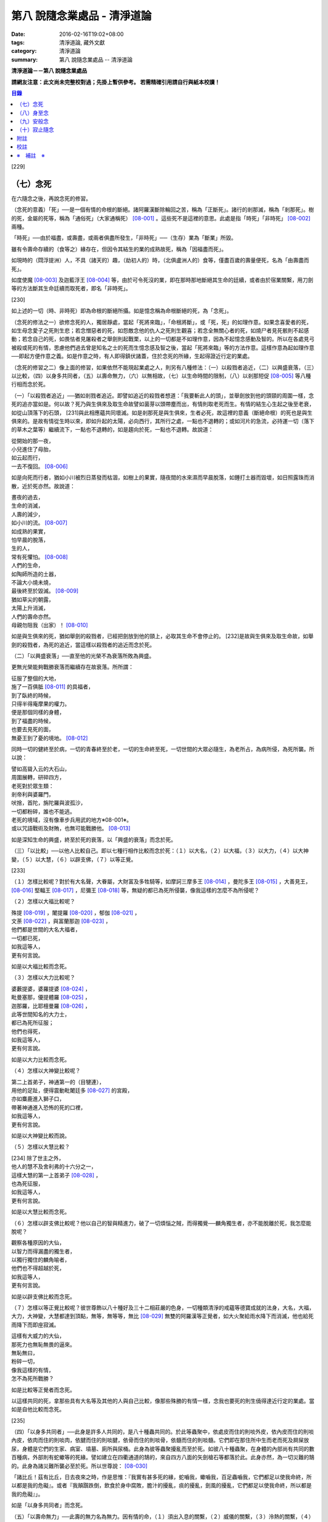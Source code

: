 第八 說隨念業處品 - 清淨道論
############################

:date: 2016-02-16T19:02+08:00
:tags: 清淨道論, 藏外文獻
:category: 清淨道論
:summary: 第八 說隨念業處品 -- 清淨道論


**清淨道論－－第八 說隨念業處品**

**請網友注意：此文尚未完整校對過；先掛上暫供參考。
若需精確引用請自行與紙本校讀！**

.. contents:: 目錄
   :depth: 2


[229]

（七）念死
++++++++++

在六隨念之後，再說念死的修習。

（念死的意義）「死」──是一個有情的命根的斷絕。諸阿羅漢斷除輪回之苦，稱為「正斷死」。諸行的剎那滅，稱為「剎那死」。樹的死，金屬的死等，稱為「通俗死」（大家通稱死） [08-001]_  。這些死不是這裡的意思。此處是指「時死」「非時死」 [08-002]_  兩種。

「時死」──由於福盡，或壽盡，或兩者俱盡所發生，「非時死」──（生存）業為「斷業」所毀。

雖有令壽命存續的（食等之）緣存在，但因令其結生的業的成熟故死，稱為「因福盡而死」。

如現時的（閰浮提洲）人，不具（諸天的）趣，（劫初人的）時，（北俱盧洲人的）食等，僅盡百歲的壽量便死，名為「由壽盡而死」。

如度使魔 [08-003]_  及迦藍浮王 [08-004]_  等，由於可令死沒的業，即在那時那地斷絕其生命的廷續，或者由於宿業關繫，用刀劍等的方法斷其生命廷續而取死者，即名「非時死」。

[230]

如上述的一切（時、非時死）即為命根的斷絕所攝。如是憶念稱為命根斷絕的死，為「念死」。

（念死的修法之一）欲修念死的人，獨居靜處，當起「死將來臨」，「命根將斷」，或「死，死」的如理作意。如果念喜愛者的死，如生母念愛子之死則生悲；若念憎惡者的死，如怨敵念他的仇人之死則生觀喜；若念全無關心者的死，如燒尸者見死骸則不起感動；若念自己的死，如畏怯者見屠殺者之舉劍則起戰栗，以上的一切都是不如理作意，因為不起憶念感動及智的。所以在各處見弓 被殺或死的有情，思慮他們過去曾是知名之士的死而生憶念感及智之後，當起「死將來臨」等的方法作意。這樣作意為起如理作意──即起方便作意之義。如是作意之時，有人即得鎮伏諸蓋，住於念死的所緣，生起得證近行定的業處。

（念死的修習之二）像上面的修習，如果依然不能現起業處之人，則另有八種修法：（一）以殺戮者追近，（二）以興盛衰落，（三）以比較，（四）以身多共同者，（五）以壽命無力，（六）以無相故，（七）以生命時間的限制，（八）以剎那短促 [08-005]_  等八種行相而念於死。

（一）「以殺戮者追近」──猶如剎戮者追近。即譬如追近的殺戮者想道：「我要斬此人的頭」，並舉劍放到他的頭頸的周圍一樣，念死的追亦當如是。何以故？死乃與生俱來及取生命故譬如菌芽以頭帶塵而出，有情則取老死而生。有情的結生心生起之後至老衰，如從山頂落下的石頭， [231]與此相應蘊共同壞滅。如是剎那死是與生俱來，生者必死，故這裡的意義（斷絕命根）的死也是與生俱來的。是故有情從生時以來，即如升起的太陽，必向西行，其所行之處，一點也不退轉的；或如河片的急流，必持運一切（落下的草木之葉等）繼續流下，一點也不退轉的，如是趨向於死，一點也不退轉。故說道：

| 從開始的那一夜，
| 小兒進住了母胎，
| 如云起而行，
| 一去不復回。 [08-006]_

如是向死而行者，猶如小川被烈日蒸發而枯涸，如樹上的果實，隨夜間的水來濕而早晨脫落，如錘打土器而毀壞，如日照露珠而消散，近於死亦然。故說道：

| 晝夜的過去，
| 生命的消滅，
| 人壽的減少，
| 如小川的流。 [08-007]_

| 如成熟的果實，
| 怕早晨的脫落，
| 生的人，
| 常有死懼怕。 [08-008]_

| 人們的生命，
| 如陶師所造的土器，
| 不論大小燒未燒，
| 最後終至於毀滅。 [08-009]_

| 猶如草尖的朝露，
| 太陽上升消滅，
| 人們的壽命亦然。
| 母親勿阻我（出家）！ [08-010]_

如是與生俱來的死，猶如舉劍的殺戮者，已經把劍放到他的頸上，必取其生命不會停止的。 [232]是故與生俱來及取生命故，如舉劍的殺戮者，為死的追近，當這樣以殺戮者的追近而念於死。

（二）「以興盛衰落」──直至他的光榮不為衰落所敗為興盛。

更無光榮能夠戰勝衰落而繼續存在故衰落。所所謂：

| 征服了整個的大地，
| 施了一百俱胝 [08-011]_  的具福者，
| 到了臥終的時候，
| 只得半得庵摩果的權力。
| 便是那個同樣的身體，
| 到了福盡的時候，
| 也要去見死的面，
| 無憂王到了憂的境地。 [08-012]_

同時一切的健終至於病，一切的青春終至於老，一切的生命終至死，一切世間的大眾必隨生，為老所占，為病所侵，為死所襲。所以說：

| 譬如高聳入云的大石山，
| 周圍展轉，研碎四方，
| 老死對於眾生類：
| 剎帝利與婆羅門，
| 吠捨，首陀，旃陀羅與波孤沙，
| 一切都粉碎，誰也不能逃。
| 老死的境域，沒有像車步兵用武的地方※08-001※。
| 或以咒語戰術及財賄，也無可能戰勝他。 [08-013]_

如是深知生命的興盛，終至於死的衰落，以「興盛的衰落」而念於死。

（三）「以比較」──以他人比較自己。即以七種行相作比較而念於死：（１）以大名，（２）以大福，（３）以大力，（４）以大神變，（５）以大慧，（６）以辟支佛，（７）以等正覺。

[233]

（１）怎樣比較呢？對於有大名聲，大眷屬，大財富及多牲騎等，如摩訶三摩多王 [08-014]_  ，曼陀多王 [08-015]_  ，大善見王， [08-016]_  堅輻王 [08-017]_  ，尼彌王 [08-018]_  等，無疑的都已為死所侵襲，像我這樣的怎麼不為所侵呢？

（２）怎樣以大福比較呢？

| 殊提 [08-019]_  ，闍提羅 [08-020]_  ，郁伽 [08-021]_  ，
| 文荼 [08-022]_  ，與富蘭那迦 [08-023]_  ，
| 他們都是世間的大名大福者，
| 一切都已死，
| 如我這等人，
| 更有何言說。

如是以大福比較而念死。

（３）怎樣以大力比較呢？

| 婆藪提婆，婆羅提婆 [08-024]_ ，
| 毗曼塞那，優提體羅 [08-025]_ ，
| 迦那羅，比耶檀曼羅 [08-026]_ ，
| 此等世間知名的大力士，
| 都已為死所征服；
| 他們也得死，
| 如我這等人，
| 更有何言說。

如是以大力比較而念死。

（４）怎樣以大神變比較呢？

| 第二上首弟子，神通第一的（目犍連），
| 用他的足趾，便得震動毗闍廷多 [08-027]_ 的宮殿，
| 亦如麋鹿進入獅子口，
| 帶著神通進入恐怖的死的口裡，
| 如我這等人，
| 更有何言說。

如是以大神變比較而說。

（５）怎樣以大慧比較？

| [234] 除了世主之外，
| 他人的慧不及舍利弗的十六分之一，
| 這樣大慧的第一上首弟子 [08-028]_ ，
| 也為死征服，
| 如我這等人，
| 更有何言說。

如是以大慧比較而念死。

（６）怎樣以辟支佛比較呢？他以自己的智與精進力，破了一切煩惱之賊，而得獨覺──麟角獨生者，亦不能脫離於死，我怎麼能脫呢？

| 觀察各種原因的大仙，
| 以智力而得漏盡的獨生者，
| 以獨行獨住的麟角喻者，
| 他們也不得超越於死，
| 如我這等人，
| 更有何言說。

如是以辟支佛比較而念死。

（７）怎樣以等正覺比較呢？彼世尊飾以八十種好及三十二相莊嚴的色身，一切種類清淨的戒蘊等德寶成就的法身，大名，大福，大力，大神變，大慧都達到頂點，無等，無等等，無比 [08-029]_  無雙的阿羅漢等正覺者，如大火聚給雨水降下而消滅，他也給死雨降下而即座寂滅。

| 這樣有大威力的大仙，
| 那死力也無恥無畏的逼來。
| 無恥無曰，
| 粉碎一切，
| 像我這樣的有情，
| 怎不為死所戰勝？

如是比較等正覺者而念死。

以這樣共同的死，拿那些具有大名等及其他的人與自己比較，像那些殊勝的有情一樣，念我也要死的則生僥得達近行定的業處。當如是自他比較而念死。

[235]

（四）「以身多共同者」──此身是許多人共同的，是八十種蟲共同的。於此等蟲聚中，依處皮而住的則啖外皮，依內皮而住的則啖內皮，依肉而住的則啖肉，依腱而住的則啖腱，依骨而住的則啖骨，依髓而住的則啖髓。它們即在那住所中生而老而死及屙屎放尿，身體是它們的生家、病室、墳墓、廁所與尿桶。此身為彼等蟲聚擾亂而至於死。如彼八十種蟲聚，在身體的內部尚有共同的數百種病，外部則有蛇蠍等的死緣。譬如建立在四衢通道的鵠的，來自四方八面的矢劍槍石等都落於此。此身亦然，為一切災難的鵠的。此身為諸災難所襲必至於死。所以世尊說： [08-030]_

「諸比丘！茲有比丘，日去夜來之時，作是思惟：『我實有甚多死的緣，蛇嚙我，蠍嚙我，百足蟲嚙我，它們都足以使我命終，所以都是我的危礙』。或者『我顛躓跌倒，飲食於身中腐敗，膽汁的擾亂，痰的擾亂，劍風的擾亂，它們都足以使我命終，所以都是我的危礙』」。

如是「以身多共同者」而念死。

（五）「以壽命無力」──此壽的無力名為無力。因有情的命，（１）須出入息的關繫，（２）威儀的關繫，（３）泠熱的關繫，（４）大種的關繫，（５）食物的關繫。

（１）此命須得出入息的平衡而存續。如果呼出的鼻息不進入的時候，或者吸入的不出來時，便名為死。

[236]

（２）獲得四威儀的平衡而命能存續。如果任何一種威儀過分了，則壽行斷絕。

（３）獲得冷熱的平衡而命能存續。如為過冷熱或過熱的征服則失命。

（４）獲得（地水火風四）大種的平衡而命能存續。如果地界及水界等任一種的擾亂，則強壯的人亦成身體僵硬，或痢疾而身體濕污，或受大熱之苦，或關節敗壞而至命終。

（５）獲得適當的段食時而命續。不得食者便至命終。

當如是「以壽命無力」而念死。

（六）「以無相故」──是因為無確定，無限定的意思。所以有情的：

| 命、病、時與身倒處，
| 以及趣等的五種，
| 在這生命的界內，
| 那是無相無知的。

（１）「命」──不能作「必定生在這樣長的時期，更無過之」的確定，故為無相。有在羯羅藍 [08-031]_  時可死，在頞部曇(abbuda)，閉尸，鍵南，入胎生一個月，兩個月，三個月，四個月，五個月，乃至十個月時亦可死，從母胎出產時可死，以後乃至在百歲以內或以外都要死的。

（２）「病」──「有情必以此病而死，不以他病」，實不能如是確定，故為無相，因為有情將眼病可死，以耳病等任何病亦可死的。

（３）「時」──「有情必以此時死，不以他時」，實不能如是確定，故為無相。因為有情在午前可死，在正午等任何一時亦可死的。

（４）「身倒處」──謂「死者的身體當於此處倒，不在他處」，實不能如是確定，故為無相。一個生在村內的人，其身體可能在村外，生在村外者可倒在村內；或者陸生者的身體可倒在水中，水生者倒在陸上等等的多種可能。

[237]

（５）「趣」──「有情自彼處死當生於此」，實不能如是確定，故為無相。因為自天死者，可生於人中，自人界死者可生於天等任何一界中，如是旋轉於五趣界（地獄、餓鬼，畜生，人間，天上）中，猶如牽機械的牛相似。

（七）「以生命時間的限制」──現在人的生命的時間是很有限的。如果長壽者，亦不過百歲上下。所以世尊說 [08-032]_  ：「諸比丘，人壽短促，不久便至來世。故當作善，當行梵行。生者決無不死。諸比丘，彼長壽者，百歲上下而已......。

| 人壽甚短促，
| 善人時輕蔑；
| 如行救頭燃；
| 無有死不來。

又說 [08-033]_  ：「諸比丘！往昔有師名阿羅迦」，一切亦在以七種譬喻莊嚴的經中詳說。

又說 [08-034]_  ：「諸比丘！若有比丘如是念死修習；『嗚呼！我命實在一日一夜之間，我必憶念世尊教法，我實多有所作』。諸比丘！若有比丘如是念死修習：『嗚呼！我命實在一日之間，我必憶念世尊教法，我實多有所作』。諸比丘！若有比丘如是念死修習：『嗚呼！我命實在一頓飯食之間，我必憶念世尊教法，我實多有所作』。諸比丘！若有比丘如是念死修習：『嗚呼！我命實在咀嚼吞下四五團飯食之間，我必憶念世尊教法，我實多有所作』。諸比丘！此等稱為住於放逸比丘，遲緩的修習為漏盡而念死 。諸比丘！若有比丘，如是念死修習：『嗚呼！我命實在咀嚼吞 [238]下一團飯食之間，我必憶念世尊教法，我實多有所作』。諸比丘！若有比丘如是念死修習：『嗚呼！我命實在一呼吸或入出息之間，我必憶念世尊教法，我實多有所作』。諸比丘！此等稱為住於不放逸比丘，敏捷的修習為漏盡而念死」。 如是咀嚼四五團飯食之間的短促壽命的時間尚不可靠，當這樣的「以生命的限制」而念死。

如是咀嚼四五團飯食之間的短促壽命的時間尚不可靠，當這樣的「生命的限制」而念死。

（八）「以剎那短促」──有情的剎那壽命，是依第一義極短的只起一心之間已。猶如車輪轉動之時，只以一輞的部分轉動，停止時亦只一輞部分停止，如是有情的壽命只是一心剎那，那心消滅之時，即名有情滅。即所謂 [08-035]_  ：「過去心剎那（的有情）已生存，非現在生存，非未來生在。未來心剎那（的有情）非已生存，非現在生存，是未來生存。現在心剎那（的有情）非已生存，是現在生存，非未來生存」。

| 命與自體及苦樂（受） [08-036]_
| 都只一心的相應，
| 剎那迅速的存續。
| 死者或存者，
| 諸蘊滅相等，
| 一去不再生。
| 以（心）未生故不生，
| 依現存（心）而生存，
| 由心滅故世間滅，
| 此依第一義施設。

如是「以剎那的短促」而念死。

念此八種之中任何一種行相的人，以數數作意，而得修習其心，住念於死的所緣，鎮伏於五蓋，而得現起禪支。因為死的所緣的自性法故，及悚懼故，不得安止色，只證近行之禪。

[239]

出世間禪及第二第四無色禪※08-002※ ，由於自性法的殊勝修習得證於安止。即因為依清淨修習的次第故得證出世間安止，由於所緣的超越修習故得證無色安止。因為在那裡（無色禪）證安止禪的只有一所緣的超越。然而此（念死）中（清淨修習及所緣的超越）兩者都沒有。所以（念死）只能證得近行之禪。

因為此禪是由於念死之力而生起，故稱「念死」。

（念死的功德）勤修念死的比丘，是常不放逸的，對一切有得不愛樂想，捨棄命的愛者，是呵斥罪惡者，不多貯藏，對於資具離慳垢，得至熟練於他的無常之想，隨著亦得現起苦想及無我想。

不修習念死的有情，死的時候未免陷於恐怖昏昧，如突然地遭遇猛獸、夜叉、蟒蛇、盜賊，及殺戮者相似，如是（修習）則不陷於（恐佈昏昧）而得無畏無昏昧而命終。他於現世縱使不證不死（的涅槃），來世亦得到達善趣。

| 真實的善慧者，
| 應對於如是，
| 有大威力的念死，
| 常作不放逸之行。
| 這是詳論念一門。

（八）身至念
++++++++++++

今說除了佛陀出世之時以前未曾流行的及非一切外學的境界的「身至念處」，世尊曾於諸經之中以種種的方法這樣的贊嘆 [08-037]_  ：「諸比丘！茲有一法，修習多作，助成大悚懼，助成大利益，助成大瑜伽安穩，助成大念正知，助成智見的獲得，助成現法樂住，助成（三）明、（八）解脫、及（沙門）果的證得。一法云何？身至念......。諸比丘，受用身至念釐，受用不死（的涅槃）。 [240]諸比丘，不受用身至念者，不受用不死（的涅槃）。諸比丘！由受用身至念者而受用不死，由於受用（身至念）者（不受用不死），捨者......不捨者......失者......不失者......由開始身至念者而得開始不死」，又云 [08-038]_  ：「諸比丘！身至念云何修習？云何多作，有大果，有大功德？諸比丘！茲有比丘至阿練若」等，依此等（一）安般（出入息）即，（二）威儀節，（三）四正知節，（四）厭惡作意節，（五）界作意節，（六至十四）九種墓節等的十四節的指示，來解釋彼（身至念）的修習。

此（十四節）中，（二）威儀節，（三）四正知節，及（五）界作意節的三節依觀說，（六至十四）九種墓節依（第二十一品的九）觀智中的（第四）過患隨觀（智）說。又此（九墓節）已在膨脹相等定的修習的（第六品之十）不淨的解釋中說明。其次就（一）安般節與（四）厭惡作意節的二種定來說。然而這兩種之中的安般節則另有念安般單獨的業處說明。如云 [08-039]_  ：「復次，諸比丘！比丘於此足蹠以上，發的頂端以下及以皮膚為周圍的身體，觀察充滿種種的不淨：即此身有發，毛......尿」。如是以骨隨包攝於腦，為厭惡作意而說的三十二行相業處，便是這「身至念」的意義。

釋此（身至念）的修習（法），先釋（上面的）聖典（文句）：

（釋身至念的聖典文句）「上身」是這四大種所成的污穢之身。「足蹠以上」是從足蹠以上。「發的頂端以下」是從發的尖端下面起。「以皮膚為周圍」是周圍以皮膚為界限。「觀察充滿種種的不淨」是觀見此身充滿著種種發等不淨。 [241]如何觀察？即觀「此身有發......乃至......尿」。

在彼（此身有發......乃至......尿的文）中：「有」是存在義。「此」是指從足蹠以上，發的頂端以下，以皮膚為周圍而充滿種種的不淨而說的。「身」是身體。因身體是不淨的積聚故，是厭惡的發身等（的生處）以及眼病等的數百種病的生處，故稱為身。「發毛」即指發等的三十二種。

上文中的「此身有發」，亦應作「此身有毛」這樣的連貫各句。因以種種行相考察這足蹠以上發頂以下皮膚以內的一尋的身軀之中※08-003※ ，實不見有任何珍珠或摩尼（寶石）、琉璃、沉香鬱金香、龍腦香、香粉等一微塵的淨性，但見極臭厭惡不美觀的種種發毛等臭的不淨。是故說：「此身有發，毛......乃至......尿」。

這是依文理的解釋。

（身至念的修法）其次欲修（身至念）業處的初學善男子，當如前面（第三品）所說的親近善友，而習業處。那善友亦應對學者說「七種把持善巧」及教以「十種作意善巧」。

（１）（七種把持善巧）此中當如是教他（I）以語，（II）以意，（III）以色，（IV）以形，（V）以方位，（VI）以處所，（VII）以界限的七種把持的善巧。

（I）於此等惡作意業處中，縱使他是三藏（持）者，但作意時，亦應第一「以語」讀誦。或者有人亦能於讀誦時得以明白業處，例如去親近住在（鍚蘭中部）馬拉耶的大天長老的兩位長老相似。

傳說：那兩人（向大天）長老請教業處，長老教他們在四個月內讀誦聖典（所說的）三十二種（身）。他們雖然是精通二三部（尼迦耶）的人， [242]但亦依法善巧的在四個月中讀誦三十二種身，直至證得須陀洹果。

所以教授業的處阿闍梨當對弟子說：「第一以語讀誦」。那讀誦者當先分發皮的五種來順逆的讀通。即順讀：「髮、毛、爪、齒、皮」以後，再逆誦：「皮、齒、爪、毛、髮」。此後又順讀腎的五種：「肉、腱、骨、骨髓、腎臟」，再逆誦：「腎臟、骨髓、骨、腱、肉、皮、齒、爪、毛、髮」。自此又讀肺的五種：「心臟、肝臟、肋膜、脾臟、肺臟」，再逆誦：「肺臟、脾臟、肋膜、肝臟、心臟、腎臟、骨髓、骨、腱、肉、皮、齒、爪、毛、髮」。此後又誦腦的五種：「腸、腸間膜、胃、胃中物、糞、腦」，再逆誦：「腦、糞、、胃中物、腸間膜、腸、肺臟、脾臟、肋膜、肝臟、心臟、腎臟、骨髓、骨、腱、肉、皮、齒、爪、毛、髮」。此後又誦脂肪的六種：「膽汁、痰、膿、血、汗、脂肪」，再逆誦：「脂肪、汗、血、膿、痰、膽汁、腦、糞、胃中物、腸間膜、腸、肺臟、脾臟、肋膜、肝臟、心臟、腎臟、骨髓、骨、腱、肉、皮、齒、爪、毛、髮」。此後又誦尿的六種：「淚、膏、唾、涕、關節滑液、尿」，再逆誦：「尿、關種滑液、涕、唾、膏、淚、脂肪、汗、血、膿、痰、膽汁、腦、糞、胃中物、腸間膜、腸、肺臟、脾臟、肋、肝臟、心臟、腎臟、骨髓、骨、腱、肉、皮、齒、爪、毛、髮」。

[243]

當這樣的百回、千回、百千回的以語讀誦。因為以語讀誦（身至念）業處的經典而純熟，則心不至於這裡那裡的散亂，（身的三十二）部分亦得明白，了如指掌，亦如圍柵行列的明顯。

（II）猶如「以語」，同樣的亦當「以意」讀誦（即默誦）。以語讀誦是為以意讀誦之緣；以意讀誦是為通達（特）相之緣。

（III）「以色」──是應當確定髮等之色。

（IV）「以形」──即當確定它們（髮等）的形。

（V）「以方位」──於此身中，自臍以上為上方，（臍）以下為下方。故（三十二分中的）此分是在此方──當如是確定方位。

（VI）「以處所」──這一部分是在此處──當如是各各確定其處所。

（VII）「以界限」──有自分界限與他分界限兩種界限。此中每一部分的下、上、橫的界限，當知如是的「自分界限」；髮不是毛，毛不是髮，當知如是分別「他分界限」。

如是教授七種把持善巧者，亦應教授他們知道這（身至念）業處，在某經中是以厭惡說的，在某經中是以界說的。即此（身至念業處）於大念處（經） [08-040]_  中是以厭惡說的；於大象跡喻（經） [08-041]_  、大教誡羅(目+侯)羅（經） [08-042]_  及界分別（經） [08-043]_  中是以界說的。但在身至念經 [08-044]_  中則以關於那（三十二分中每分的）色的顯現者而分別四禪的。此中以界說的是毗缽捨那（觀）的業處，以厭惡說的是奢摩他（止）業處。於此（厭惡作意節）中是奢摩他（止）業處的意義。

（２）（十種作意善巧）這樣教過了七種把持善巧之後，當再教（I）以次第，（II）以不過急，（III）以不過緩，（IV）以除去散亂，（V）以假名的超越，（VI）以次第撤去，（VII）以安止，（VII-X）以三經典的十種作意善巧。

[244]

（I）「以次第」──於此（三十二分身），自讀誦以後，當次第的作意，不要跳一個的作意。如果跳一個的作意，則如無技巧的人，登三十二級的階梯，以跳一步而登，結果身體疲勞而失敗，不能完全登達，如是他（於三十二分中跳級作意者）亦不能以完全的修習而得應得的意樂，唯有其心疲勞而失敗，不能完成其修習。

（II）以次第作意者亦應「不過急」作意。若過急作意者，雖然他或許可得完成其業處的終點，但（對業處）不明了，不得至於殊勝（之位）；譬如有人行三由旬的道路，不觀察其當進與當避（之道），即以速度的往返百回，雖然到達終點（亦不知是終點），但是應問而後行（才知終點）是故不宜過急。

（III）如不過急，亦宜「不過緩」（作意），若過緩作意者，則不能到達業處的終點，而證勝（位）之緣；譬如欲於當日行三由旬之道的人，若於途中的樹、山、池等處處耽擱，則不能到達終點。

（IV）「以除去散亂」──當除去即放棄業處而散亂於外部的種種所緣之心。若不除去（散亂）則憶念外部散亂之時，而消失其業處；譬如有人行於僅有一足寬的削壁之道，不察其放足（之處），但左盼右顧，錯亂其步法，則自百仞的削壁落下來了。是故應除去散亂而作意。

（V）「以假名的超越」──即超越了髮毛等的假名（概念），置心於厭惡中，譬如大旱之時，有人在林中發現了泉水，即在那裡結以多羅樹葉等作標幟，（初則）依那標幟而來沐浴飲，但是因為常常來而到了其行跡明顯之時，則不需要那標幟， [245]在任何希望之時，即可來浴與飲；如是在初分，以髮毛等的假名作意者，到了獲得厭惡明了之時，則當超越髮毛等的假名，專置其心於厭惡之中。

（VI）「以次第撤去」──應撤去那些不（於心中）現起的部分，為次第撤去作意。即初學者於髮作意，又撤去（髮的）作意而至最後的尿的部分而止；於尿作意，又撤去（尿的）作意而至最初的髮的部分而止。在他的數數作意中，有些部分（於心中）現起，有些則不現起。當於那些現起的部分中先作（意）業。如果二分同時現起之時，亦必有一分現起比較好的，如是當於那現起的部分數數作意，而生起安止定。

這是個有關的譬喻；即譬如要捕捉住在三十二株多羅樹所形成的多羅林中的獼猴的獵師，最初以弓矢射穿那獼猴所居的多羅樹葉及作呼喊之聲，此時那獼猴便順次於多羅樹上一一的跳去而至最後的多羅樹；獵師亦追至那裡行其同樣的方法，而彼（獼猴）又以同樣的方法逃回最初的多羅樹。如是由於各處屢起喊聲，令彼（獼猴）數數次第奔跳，終於停止一多羅樹，堅持那中央最嫩的多羅葉，縱使（弓矢）射去之時它也不起了。當知這（與三十二分身的次第撤去）是相似的。

這譬喻（與次第撤去）對照如次：即三十二株多羅樹的多羅林，為此身的三十二部分。心如獼猴，瑜伽行者如獵師。瑜伽行者的心環行於三十二部分的身中的所緣，如獼猴住於三十二株多羅樹的多羅林。瑜伽行者開始於髮的作意，順次行去及置心於最後的部分，如獵師最初以弓矢射穿那（獼猴）所居的多羅樹葉及作呼喊之聲的時候，而獼猴順次於多羅樹上一一跳去而至最後的多羅樹。 [246]再回來（至最初分及最初的多羅樹）的方法也是同樣的。數數作意，則有些（部分於心中）現起，捨其未曾現起的（部分），而對現起的（部分）行遍（準備定），如獼猴再再繼續於喊聲所發之處的上面起（而他遁）。最後於二（部分）現起時，於現起較好的（部分）數數作意，而生起安止，如（獼猴）來至一多羅樹而止，堅持其中央最嫩的多羅樹葉，雖射之亦不起了。

更有一譬喻：譬如一乞食的比丘，住在三十二家的村落附近，他於第一家護得了二（家）分的飲食，便超越了其他的一家，第二天（於第一家）護得三分，便超越了其他的兩家，第三天於最初（之家）護得了滿缽，便（不行乞他家）。回至坐堂（住坐所）食之。當知這亦（與三十二分身的作意）相似。三十二種（部分）如三十二家的村落。瑜伽行者如乞食者。瑜伽者於三十二種（部分）遍作（準備定）如彼（乞食者）的住於村落的附近。數數作意，捨棄其未現起的（部分）於各各現起的（部分）中，及於二分中（現起較好的）遍作，如於第一家護得了二（家）分的飲食，便超越了其他的一家，第二天（於第一定）護得三分，便超越了其他的兩家。於彼二（部分）中的現起較好的，數數作意而生起安止，如第三天於最初（之家）獲得了滿缽，便回至坐堂（住坐所）坐而食之。

（VII）「以安止」──（三十二部分中）（於令生）安止（定）的部分（作意）當知即於髮等的各各部分而坐起安止（定），為（安止定）的意義。

（VIII-X）「以三經典」──即增上心，清涼，覺支善巧等三經，當知精進與定的結合，是這（三經）的意義。

（VIII）此中 [08-045]_  ：「諸比丘！勤策增上心的比丘，當於三相時時作意： [247]即時時於定相作意，時時於策勵相作意，及時時於捨相作意。諸比丘！勤策增上心的比丘，如果專於定相作意，則心趨懈怠。諸比丘！勤策增上心的比丘，如果專於策勵相作意，則心趨掉舉。諸比丘！勤策增上心的比丘，如果專於捨相作意，則他的心不為漏盡而正等持。諸比丘！然而勤策增上心的比丘，時時於定相、策勵相及捨相作意，則他的心成為柔軟，適合作業與清淨，及不會破壞為漏而正等持」。

「諸比丘！如金匠或金所的弟子造爐，既造爐已，於爐口點火，既於爐口點火已，以火鉗挾金投入爐口，時時吹風，時時洒水，時時放捨。諸比丘！如果金匠或金匠的弟子專一對金吹風，則金將燒掉；諸比丘！如果金所或金匠的弟子專一對金洒水，則金將冷卻；諸比丘！如果金匠或金匠的弟子專一對金放捨，則金不至正當的純熟。諸比丘！然而金匠或金匠的弟子，對金時時吹風，時時洒水，時時放捨，則金成為柔軟，適合作業，淨潔及不會破壞而成正當的作用──如用金制作金帶、耳環、頸飾、金鬘等的種種裝飾品，都得完成他的目的」。

「諸比丘！如是勤策增上心的比丘......乃至......為漏盡而正等持。 [248]而彼（比丘）為了以通（智）證知而傾心於通（智）證知之法，若有（宿因等的）原因，得以現證彼法」──當知此經是「增上心」。

（IX） [08-046]_  「諸比丘！具足六法的比丘，得證無上清涼。云何為六？諸比丘！茲有比丘，心當抑制之時，即抑制其心；心當策勵之時，即策勵其心；心當喜悅之時，即喜悅其心；心當放捨之時，即放捨其心；傾心於勝（道與果），及樂於涅槃。諸比丘！具足此六法的比丘，得證無上清涼」──當知此經是「清涼」。

（X）「覺支善巧」── [08-047]_  「如是諸比丘，若心消沉之時，不宜修習轉安覺支※08-004※ 」──此等已在（第四品）論安止善巧中說明。

曾經善學七種把持善巧及深深地確定了十種作意善巧，即瑜伽行者當以二善巧取業處。

如果（瑜伽者）與阿闍梨（師）安住一寺，則不必（一時）詳細請教，（確定業處後）當以策勵業處得進步已，從此次第的向上請教。若欲住在他處的，則當依照上述的（七種把持善巧及十種作意善巧）規定詳細學習，再三翻覆（讀誦），了解一切困難之處，如於（第四品）地遍的解釋中所說的方法，捨離不適當的住所，而住適當的精捨，斷除小障礙，當於厭惡作意中遍作（準備定）。

（３）（取三十二分身之相與厭惡性）（遍）作者當先取髮等之相。 [249]怎樣取呢？撥出一二根髮置於掌上，當先確定其色。在剃髮處看髮亦可。或於水缽或本粥缽中看（所落之髮）亦可。見黑（髮）時，當思惟「黑」，見白去，思惟「白」，（黑白）相間之時，則從的數的思惟，猶如於髮，見一切「皮等五種」亦宜如是取相。

如是取相已，當確定一切（三十二）部分中的色、形、方位、處所與界限，及確定色、形、香、所依處所五種厭惡性。關於這一切部分的確定法次第敘述如下：

（１）、（髮）先就髮的自然之色是黑的，像木　‘木＋患’ 子的「色」。「形」則長圓如稱杆之形。「方位」──生在（身的）上方。「處所」──兩側以耳朵邊，前以額際，後面以項為限；封蓋頭顱的皮中而位的髮，下以（髮）根自己的面積，上以虛空，橫以（諸髮）相互（之間）為限，決無二根頭髮（長）在一處的，這是（髮的）「自分的界限」；髮非毛，毛非髮，如是不與其他（髮以外）的三十一部分混同，而髮為單獨的一部分，這是（髮的）「他分的界限」。這是髮的色等確定。

其次確定（此髮的）色等五種厭惡：即依髮的色是厭惡的，依形，依香、依所依，依處所也是厭惡的。如在一缽心愛的粥或一缽飯中，雖然只見少許像頭髮的色的東西，也會厭惡地說：「這裡混雜著頭髮，快拿開」，如是依髮之「色」是厭惡的。如在夜間吃飯的人，若觸著像阿迦的纖維與曼迦羯的纖維的頭髮之形，亦同樣的厭惡，如是依「形」是厭惡的。如果不使用塗油與花香等，頭髮之香是極厭惡的；若（把頭髮）投入火中，（那氣味）就更討厭了。 [250]依髮的色形，或許不很厭惡，但依「香」是實在厭惡的。

譬如小孩子的糞的顏色像鬱金色，其形亦如鬱金塊；又如棄於糞穢中而膨脹了的黑狗的屍體，色如多羅的熟果，其形滾轉則如所棄的小鼓之形，而（犬）牙亦如素馨的蓓蕾。依這兩種的色與形看，或許不很厭惡，若依其香則厭惡了。同樣的，此髮之色與形或許不甚厭惡，但依其香則厭惡了。

譬如在村流出污物的不淨之處而生的野菜，為城巿的人厭惡而不食，同樣的，這頭髮是依於膿、血、尿、屎、膽汁、痰等所流之處而生，故亦厭惡，這是（髮）的「所依」的厭惡。此髮生於三十一部分的積聚中，猶如生於糞堆之上的菌，亦如生於冢墓與糞穢等處的野菜，又如生於溝中的睡蓮等的花，於不淨處生，故甚厭惡。是故它們（髮）的「處所」是厭惡的。

猶如於髮，應如是確定一切部分的色、形、香、所依、處所的五種厭惡性。亦應確定一切部分各各的色、形、方位、處所與界限（的五種）。

（２）（毛）毛的自然的「色」,不像髮那樣純粹黑色，卻成黑褐色。「形」──尾端下垂，如羅樹根的形狀。「方位」──生在（臍的上下）兩方。「處所」──除了生髮的部分及手掌足蹠之外，生在其他大分蓋覆身體的皮膚上。「界限」──生入蓋覆身體的皮膚之內一蟣 [08-048]_  下以（毛）根自己的面積，上以虛空，橫以（諸毛）相互之間為限，沒有二毛生在一處的。這是（毛的）「自分的界限」。「他分的界限」與髮相似。

（３）（爪）──有二十枚名爪。它們都是白「色」。「形」如魚鱗。 [251]「方位」──足的爪在下方，手的爪在上方，如是生在兩方。「處所」──生在指（趾）端的背上。「界限」──兩方以（左右）指端的肉，內以指背的肉，外與頂以虛空，橫以（諸爪）相互之間為限，沒有二爪長在一處的。這是它的「自分的界限」。「他分的界限」與髮相似。

（４）「齒」──齒長得完全的人，有三十二個齒骨。他們的「色」也是白的。「形」──有種種的形狀，先就它們的下排來說，在中間的四齒，好像次第插在一團粘土之上的葫蘆瓜子的形狀；在它們（四個）而邊的每一個有一根及一尖端，如曼莉迦（素馨的一種）的蓓蕾之形；此外的一個（小臼齒）有一根二尖端，如車的支柱之形；再外邊的二枚（小臼齒和大臼齒）有二根三尖端；更外邊的二枚（大臼齒）有四根四尖端。上面的一排也是同樣的。「方位」──生在上方。「處所」──在（上下）二顎骨中。「界限」──下以在顎骨中的（齒）根根自己的面積，上以虛空，橫以（諸齒）相互為，二齒長在一處是沒有的。這是它們的「自分的界限」。「他分的界限」與髮相似。

（５）（皮）──蓋覆全身的皮。在上（層）的黑色、青色或深褐色、黃色等色的為膚（外面的薄皮），若把那全身的外皮共聚起來不過如棗核之量。皮的本「色」是白的。這（皮的）白色，若為火傷或打擊等而脫去外皮之時則更明顯了。「形」略而言之，與身形同；詳言之：則足趾的皮如蠶繭之形；足背的皮如皮靴套足之形；脛的皮如以多羅樹葉包裹食物之形；股的皮如裝滿米的長袋之形；臀的皮如裝滿水的濾水襄之形；背的皮如鋪張在皮上的皮革之形；腹的皮如鋪張在琵琶的空穴的蓋膜之形；胸的皮略如四角形；兩臂的皮如套入箭筒的皮革之形； 手背的皮如剃刀鞘之形或櫛袋之形；手指的皮如鑰袋之形；頸的皮如包頸布之形； [252]面的皮如有大小孔的昆蟲窩的形狀；頭皮如缽袋之形。

取於皮的瑜伽行者，當輸送他的智於從上唇開始的上方的面部，最先當確定蓋覆面部的皮膚。其次（確定）額骨的皮膚。其次譬如伸手於放在袋內的缽與袋之間，輸送他的智於頭骨及頭皮之間，分離其皮與的結合狀態，而確定其頭皮。其次（確定）肩的皮。其之其順與逆（確定）右手的皮。次以同樣的方法（確定）左手的皮。次則（確定）背的皮。次以順與逆（確定）右足的皮。次以同樣的方法（確定）左足的皮。以後次第的確定生殖器官、腹、胸、頸的皮。在頸皮之後，確定下顎的皮，最後（輸送他的智）到達下唇而（確定）完結。如是次第取了粗（皮）的人，對於細（皮）亦得明白。「方位」──生於（上下）二方。「處所」──蓋覆全身。「界限」──下面（裡面）以骨的而積，上面（外面）以虛空為限。這是它的「自分的界限」──而「他分的界限」與髮相似。

（６）「肉」有九百肉片。一切的顏「色」都是赤的，與甄叔迦花相似。「形」──脛的肉團像多羅的葉包食物之形；股（大腿）的肉像研石形；臀部的肉像灶的後邊之形；背的肉像多羅果汁所作的糖板之形；兩邊的肋肉像倉庫的（壁）孔塗以薄薄的粘土之形；乳房的肉像投在地上的粘土團之形；兩臂的肉像兩只剝了皮的大鼠之形。如是取了粗（肉）的人，對於細（肉）亦得明白。「方位」──生在（上下）二方。「處所」──包住三百多骨。 [253]「界限」──下面（裡面）以附著骨聚的面積，上（外面）以皮膚，橫以相互（的肉）為限。這是它的「自分的界限」，而「他分的界限」與髮相似。

（７）「腱」有九百的腱。「色」──心切都是白的。「形」──有種種形。於此（腱）中：從頸的上部開始，有五根大腱聯絡的體向前面下走，有五向（身的）後面，五根向右，五根向左。聯絡右手的，亦於手的前面有五，後面有五。聯絡左手的亦同樣。聯絡右足的，亦於足的前面有五，後面有五。聯絡左足的亦同樣。如是支持身體的有六十根大腱聯絡身體而向下走的。它們亦名為筋，一切如百合 [08-049]_  的球莖之形。其他散在各處的（腱）較細的如繩之形，更細的如臭蔓形，又細的如琵琶之弦的形，又細的如粗線之形。手背與足背的腱如鳥足之形。頭的腱如小兒的頭纏（帽子）。背的腱如展在日光之下的濕網之形。其他附著四肢五體各處的腱如網衣穿在身上的形狀。「方位」──生在（上下）二方。「處所」──附結於全身的骨。「界限」──下以三百骨之上的面積，上以皮肉接觸之處，橫以相互（之腱）為界。這是它的「自分的界限」，而「他分的界限」與髮相似。

（８）「骨」──是除了三十二顆齒骨之外，其他的六十四根手骨，六十四根足骨，六十四根筋肉依止的軟骨，二根踵骨，每一各有二根的踝骨，各有二根脛骨（脛骨與腓骨），各有一膝蓋骨，各一大腿骨，二臀骨（腸骨）， [254]十八根脊椎骨，二十四根肋骨，十四根胸骨（肋軟骨），一心骨（胸骨），二鎖骨，二肩（胛）骨，二臂骨（上膊骨），各二前膊骨（橈骨與尺骨），七頸骨（頸椎），二顎骨，一鼻骨（鼻腔），二眼骨（眼窩），二耳骨（聽腔），一額骨（前頭骨），一頭骨（後頭骨），九頭蓋骨（顱頂骨、顳　需＋頁 骨等），即如是的大約三百骨。它們一切的「色」都是白的。「形」──有種種形。其中足趾的骨（趾骨）的前端像迦多迦（馬錢子）的種子之形；（自前端）以後的中節的骨像巴納薩（波羅蜜）的種子之形；元節骨如小鼓（一種面大腰小的手鼓）之形。足背的骨（蹠骨）如被壓碎的百合的球根聚之形。踵的骨（附骨）如單核子的多羅果子。踝的骨如（兩個以線）繫住來遊戲的球形。脛骨附著於踝骨之處如剝去了皮了聖提（棗椰樹？）木的頂上嫩的部分形狀。小脛骨（腓骨）如小弓的弧形；大的（脛骨）如干了的蛇背之形。膝蓋骨如缺滅了一部分的水泡形。而脛骨附著（於膝蓋骨）之處，其尖端如牛角形。大腿骨如沒有削平的斧鉞的柄的形狀，而彼（大腿骨）依附於臀骨之處如遊戲的球形。而臀骨依附於（腿骨）之處如切去前端的大波那伽（鐵力木）果的形狀。兩個臀骨的連成一僥如陶師（造土器）的灶形；若分開來一個則如鐵匠的錘的革紐之形。在（脊椎骨的）尾端的尾閭骨（及荐骨）如倒捕的蛇頭之形，有七處的大小孔，從脊椎骨的內部（看）重疊而上如頭巾盤繞 [08-050]_  之形；自外部（看）如一列的環形。在彼等（脊椎）之間處處有二三棘狀。如鋸齒形在二十四根肋骨之中，不完全的（四根）如不完全的鐮刀 [08-051]_  ，其完全的（二十根）如完全的鐮刀形； [255]全部的（肋骨）則如白雞的展翼狀。十四根胸骨（肋軟骨）如古老的戰車的框架的形狀。心骨（胸骨）如杓的頭形。鎖骨如小銅斧的柄形。肩（胛）骨如用缺了一部分的錫蘭的鋤頭形。臂骨（上膊骨）如鏡柄之形。前臂骨（橈骨與尺骨）如一對多羅樹的球莖之形。連珠骨（腕骨）如頭巾的盤繞之形。手背骨（掌骨）如彼壓碎的百合的球莖聚之形。在手指骨中，其元節骨如小鼓之形；中節骨如未完全的巴納靷的種子形；前端的節骨如迦多迦（馬錢子）的種子之形。七個頸骨如以棍貫成一串切為圓圈的竹筍的形狀。下顎骨如鐵匠的鐵錘的革紐之形；上顎骨如削（甘蔗的）皮小刀之形。眼窩與鼻腔的骨如已取去果肉的嫩的多羅的核子形。額骨（前頭骨）如倒置的貝殼的杯的形狀。耳根骨（聽腔）如剃匠的剃刀鞘之形。在前額及聽腔之上的纏頭巾之處的骨，如一個充滿（乳酪的甕）的皺縮的乳酪的膜的形狀。（後）頭骨如椰子切了傾斜的口的形狀。頭蓋骨如縫紐起來的破葫蘆的形狀。「方位」──在上下二方。「處所」──概言之在全身；分別而言，則頭骨在頸骨之上，頸骨在脊椎骨之上，脊椎骨在臀骨之上，臀骨在腿骨之上，腿骨在膝骨之上膝骨在脛骨之上，脛骨在踝骨之上，踝骨在足背骨之上。「界限」──內以骨髓，外以肉，兩端以相互（之骨）為界。這是它們的「自分的界限」。「他分的界限」與髮相似。

（９）「骨髓」──是在各種骨的內部的髓。其「色」是白的。 [256]「形」──在種種大骨之內的（髓），如放入的竹筒中蒸了的大筍的形狀，在各種小骨之內的（髓），如放入竹棍的節中蒸了細筍的形狀。「方位」──生在上下二方。「處所」──在各種骨的內部。「界限」──以各種骨的內部的面積為限。這是它的「自分的界限」。「他分的界限」與發相似。

（１０）「腎臟」──是連結一處的兩個肉團。它的「色」為淡紅色，如巴利跋陀迦（珊瑚樹）的種子之色。「形」──如小孩子所玩的一雙球形，或如結在一個蒂上的兩只芒果之形。「方位」──處於上方。「處所」──從喉底由一根出發，下行少許，分為二支的粗筋連結（腎臟），並圍於心臟肉而住。「界限」──以腎臟及腎臟的（邊際）部分為限。這是它的「自分的界限」。「他分的界限」與髮相似。

（１１）「心臟」──即肉。其「色」紅如蓮的花瓣的背面之色。「形」──如除去外部的花瓣而倒置的蓮蕾之形。外部光滑，內如絲瓜的內部。智慧者的（心臟）略開少許（如蓮花），無慧者的（心臟）僅如（蓮花的）蕾。而（心臟）內空可放一波那伽（鐵力木）的種子，在那裡有半掌握的血，意界及意識界依彼而活動。貪行行者的（心臟）是紅的，瞋行者的是黑色，痴行者的如洗肉的水的顏色，尋行者的如野豌的汁的顏色，信行者的如迦尼迦羅（一種開花的樹）花的色（黃色），慧行者的（心臟）猶如潔白清淨無瑕而琢磨了的寶貴的摩尼珠的光輝。「方位」──生在上方。「處所」──在於兩乳之間的身內。「界限」──以心臟及心臟的邊際為限。 [257]這是它的「自分的界限」。「他分的界限」與髮相似。

（１２）「肝臟」是一對的肉膜。其顏「色」赤色，淡赤色，不甚濃赤色，如白蓮的花瓣的背部之色。「形」──根上是一，到了頂端分為一雙（左右二葉）如俱毗蘭羅（烏木？）的葉形。愚痴者（的肝臟）僅一片葉，而智者（的肝臟）則成二或三的小葉。「方位」──生在上位。「處所」──寄在二乳房的內部的右側。「界限」──肝臟以肝臟的（邊際）部分為限。這是它的「自分的界限」。「他分的界限」與髮相似。

（１３）「肋膜」是分為覆蔽（膜）與不覆蔽（膜）的兩種蓋覆肉。兩者的「色」都是白的，如陀拘羅的布片之色。「形」──即它自己所占的處所之形。「方位」──覆蔽肋膜上方，餘者生在二方。「處所」──覆蔽肋膜蓋覆心臟及腎臟，不覆蔽肋膜則於全身的皮膚之下蓋覆於勞肉。「界限」──下以筋肉，上以皮膚，橫以肋膜的部分為限。這是它的「自分的界限」。「他分的界限「與髮相似。

（１４）「脾臟」是像舌狀的胃的肉。它的「色」是青的，唇尼均提花的顏色。「形」──有七指（七寸）大，如黑犢的舌形。「方位」──寄於上方。「處所」──在心臟的左側，寄於胃膜的上側。如果它被打擊出來時，有情的便便盡了。「界限」──以脾臟的（邊際）部分為限。這是它的「自分的界限」。「他分的界限」與髮相似。

（１５）「肺臟」──是分為三十一片肉的肺肉。它的「色」赤色，如未甚熟的無花果的顏色。「形」──如一厚片沒有切平的餅的形狀。如果（身體）內部因無飲食之時及生業生的火熱傷害（肺臟）之故，則如食干草團的無味無生氣的。「方位」──生於上方。「處所」──在兩乳之間的身體的內部，蓋覆及懸挂於心臟及肝臟的上方。 [258]「界限」──以肺臟的（邊際）部分為限。這是 它的「自分的界限」。「他分的界限「與髮相似。

（１６）「腸」（這裡指消化管食道及胃腸等的全體）即男子有三十二手（尺），婦人有二十八手（尺），及有二十八* [08-001]_ * 處曲折的內臟。它的「色」白色，如白糖之色。「形」──像切了頭而盤繞於血槽之中的蛇的形狀。「方位」──生在二方。「處所」上自喉底，下連於大便道，故在於喉底及大便道為邊端的身體的內部。「界限」──以腸的（邊際）部分為限。這是它的「自分的界限」。「他分的界限」與髮相似。

（１７）「腸間膜」是結於腸的曲折之處。它的「色」是白的，如白睡蓮的根的顏色。「形」──亦如白睡蓮的根形。「方位」──生在二方。「處所」──如用鋤與斧作事等的人牽引（鋤斧等）器具的時候，以器具的繩（結住）器具的板相似，又如拭的墊子，於諸圓輪之間以線縫之（令不脫離），（腸間膜）是結生腸的曲折之處令不脫離於一邊，在二十一個腸的曲折處之門。「界限」──以腸間膜的（邊緣）部分為限。這是它的「自分的界限」。「他分的界限」與髮相似。

（１８）「胃中物」是胃中一切吹的飲的嚼的嘗的東西。它們的「色」即如吹下的食物之色。「形」──如洒水囊裝了米而沒有結緊的形狀。「方位」──据於上方。「處所」──在胃中。

所謂胃，是猶如壓緊濕布的而方而中央生起氣泡相似的內臟膜，外滑，而內則可說如腐爛的肉包，如污穢的巴梵迦的花，亦如腐爛了的巴納薩果的皮的內部。在（胃）中，有蛆蟲、如蚯蚓蟲、如多羅形蟲、針口蟲、如布絲蟲與絛蟲等三十二種的蟲聚在蠢動， [259]當沒有飲食的時候，它的跳動叫喚，侵害心臟之肉，當飲食之時，它們張口向上，把最初吞下的二三口（食物），很快的便爭奪去了。胃實為它們的生家、便所、病室與墳墓。這胃裡面，又譬如旃陀羅的村庄門口的污水池，在暑熱之時，傾盆大雨，因水而泛濫出來的尿、糞、皮、骨、腱等的碎片及唾、涕、血等的種種污物，落於（池）中集合，混雜泥水，過了兩三天之後，便生蛆蟲，更由日光的熱力蒸曛，起了一個又一個的水泡和氣泡，變成了青黑色，極臭而極厭惡；這時（那些污物）即走近去一看也無價值，何況去嗅或去嘗呢？同樣的，種種的飲食，用牙齒的杵來粉碎了它，用舌的手來攪轉它，混雜以唾液，在那一剎那，便已失去了原來的色香及美味等，然後如織者的漿，如犬的吐潟之物，落下（胃中）混雜以膽汁、痰與風等，以及胃中的消化熱的煮蒸，雜以蟲聚，起了一個又一個的水泡及氣泡，成為極污極臭而極厭惡的狀態；那樣的（胃中物），即聞之而對今食亦有不快之感，何況以慧眼觀察。又落下（胃中）的飲食被分為五分：一分給生物（蟲聚）吃了，一分給胃中的消化熱燒了，一分成尿，一分成糞，一分成液體即增長血肉等。

「界限」──以胃膜及胃中物的部分為限。這是它的「自分的界限」。「他分的界限」與髮相似。

（１９）「糞」即大便。它的「色」大部是吞下的食物之色。「形」──是糞的處所之形。「方位」──在於下方。「處所」－在熟臟（結腸的S狀部及直腸）中。

「熟臟」的位置在臍之下及脊椎的根（荐骨及尾閭骨）之間，是腸的最後部分，高約八指（約八寸）如竹筍相似。 [260]猶如下雨於高地之上，而水下流於低地儲蓄；如是飲食落到胃中，以胃的泡沸的消化熱煮燒，如以磨石研碎而變軟物，然後經腸管而下，如壓入竹節的黃色的粘土，積集子（熟臟）。

「界限」──以熟臟膜及糞的部分為限。這是它的「自分的界限」。「他分的界限」與髮相似。

（２０）「腦」是在頭蓋空內的隨聚。它的「色」是白的，如蛇菌團的顏色，亦可說如未成於酪的狀態而府敗了的牛乳之色。「形」──即如腦的處所之形。「方位」──居於上方。「處所」──在四縫合線所接合的頭蓋腔，如結合的四個麥粉團放在那裡相似。「界限」──以頭蓋裡面及腦髓的部分為限。這是它的「自分的界限」。「他分的界限」與髮相似。

（２１）「膽汁」有停滯膽汁及流動膽汁兩種膽汁。此中停湖膽汁的「色」，如濃的末頭迦的油色；流動膽汁，如萎了的阿拘利花之色。「形」──兩者都和它的處所同形。「方位」──停滯膽汁生於上方；餘者生於二方。「處所」──流流膽汁除了髮、毛、齒、爪（等）的無肉之處及堅硬於燥的皮膚之外，彌漫於其他的全身，猶如油滴（彌漫）於水上相似；如果（流動膽汁）激動之時，則兩眼變黃而動搖，以及四肢戰動。停滯膽汁，寄於心臟及肺之間，依於肝的肉，儲藏於像絲瓜的囊的膽囊中；如果（停滯膽汁（激動之時），則有情發狂，生顛倒心，棄捨慚愧，作不應作，說不當說，思不應思。「界限」──以膽汁的部分限。這是它的「自分的界限」。「他分的界限」與髮相似。

[261]

（２２）「痰」身體的內部約有一缽的痰。它的「色」是白的，如那伽跋羅的葉的汁色。「形」──如它的處所之形。「方位」－生在上方。「處所」──在胃膜之中，當吞下食物之時，譬如水面上的苔及水草，丟下一根木頭或一塊石子之時，則分裂為二，但展開而又合為一，如是食物吞下（胃中）之時，裂（痰）為二，但展開而又合為一；於（痰）衰弱之時，則胃發生了如成熟了的膿胞壞了的雞蛋極厭惡的壞尸一樣的臭，亦從那裡上升有臭氣的呃，連口也臭得如壞尸一樣。那樣將使人對他說：「走開些！你吐出很臭的氣」。如果痰厚厚的增加，則如廁所的蓋板相似，而得防止胃的內部的污穢之物的臭氣。「界限」──以痰的部分為限。這是它的「自分的界限」。「他分的界限」與髮相似。

（２３）「膿」是壞了的血而起的膿。它的「色」如萎了的黃葉之色，於屍體內（的膿）如壞了的濃粥的泡沫之色。「形」──像它的處的形。「方位」──生於二方。「處所」──在那裡積集便在那圣，沒有一定的處所可記；在身上那些給樹樁所擊或棘或火焰等所傷的部分，血被停止在那裡而化了膿，或者生成了膿胞或瘡等，（膿）便在那些地方。「界限」──以膿的部分為限。這是它的「自分的界限」。「他分的界限」與髮相似。

（２４）「血」有積聚血和循環血兩種血。此一積聚血的「色」如煮了的濃的蟲漆汁的色；循環血則如清的蟲漆汁的色。「形」──兩者都如其所在的處所之形。「方形」──積聚血生在上方，餘者生在兩方。「處所」──循環血，除了髮、毛、齒、爪等無肉之處及堅固干燥的皮膚之外，隨於靜脈網而遍在全身；積聚血約有一缽之量，裝滿肝臟所在處的下方， [262]在心臟、腎臟、肺臟的上方，一點一點的滴流下去而滋潤於腎臟、心臟、肝臟及肺臟。如果腎臟及心臟等不得（血）滋潤之時，則有情成為渴了。「界限」──以血的部分為限。這是它的「自分的界限」。「他分的界限」與髮相似。

（２５）「汗」是由毛孔滲出的水界（液體）。它的「色」像清的胡麻油的色。「形」──如汗的處所之形。「方位」──居於二方。「處所」──汗的處所是沒有固定的，不像血的常在。如果因為火的熱力、太陽的熱力、氣候的變化等而身體發熱之時，則自一切的髮與毛孔流出（汗）來，猶如一束從水里拔起來而沒有切平的蓮須根及白睡蓮的莖相似（滴下水來）。是故（汗的）形亦得依髮及毛的孔而知。取於汗的瑜伽者可對充滿於髮及毛的孔的汗而作憶念。「界限」──以汗的部分為。這是它的「自分的界限」。「他分的界限」與髮相似。

（２６）「脂肪」是凝固的脂膏。它的「色」如分裂了的鬱金之色，「形」──先就肥大的身體說，在皮膚與筋肉之間，如鬱金色的（纖細的）陀拘羅的布片之形；瘦小的身體則附著在他的脛肉、腿肉、脊椎附近的背肉，胃的周圍之肉等處，像折成二重三重的鬱金色的陀拘羅的布片之形。「方位」──生於二方。「處所」──遍滿肥大者的全身；附著於瘦小者的脛肉等處。雖稱為肪，但也是非常厭惡的，所以（人們）不拿（脂肪）作塗頭的油，也不用作鼻油的。「界限」──下以肉，上以皮膚，橫以脂肪的部分為限。這是它的「自分的界限」。「他分的界限」與髮相似。

（２７）「淚」是從眼中滲出的水界（液體）。它的「色」如清的胡麻的油的色。 [263]「形」──如它的處所形。「方位」──生在上方。「處所」──在眼孔中。然而這淚並不是像膽汁在膽囊中那樣常積集於眼孔之中的。當有情心生歡喜而大笑之時，或生哀而哭泣之時，或吃了特殊的食物之時，或因煙及灰塵等侵入眼中之時，則（淚）與喜、悲或特殊的食物及氣候等共同生起而盈滿眶或滲出眼孔之外。取於淚的瑜伽者當取充滿於眼孔的淚。「界限」──以淚的部分為限。這是它的「自分的界限」。「他分的界限」與髮相似。

（２８）「膏」──是溶解的脂膏。它的「色」如椰子油的色；亦可說像撒布於粥上面的油的顏色。「形」──如在沐浴之時，脂膏之滴撒郁於清淨的水上浮動的形態。「方位」──生於二方。「處所」──大多在手掌、手背、足蹠、足背、鼻孔、額與肩等之處。然而膏在這些地方，並非常是液狀的；當火熱、太陽熱、氣候的變化，（體內地水火風四）界的變化之時，而在此（掌）等之處也變化了，此時則如沐浴之時的脂膏之滴撒布於水面上相似，在各處浮出膏來。「界限」－以膏的部分為限。這是它的「自分的界限」。「他分的界限」與髮相似。

（２９）「唾」是在口內混以泡沫的水界（液體）。它的「色」白如泡沫色。「形」──如其處所之形，亦可說如泡沫形。「方位」──生於上方。「處所」──自兩頰邊下流於舌上。然而此（唾）並非常積聚在舌上的；當有情看見或憶想某種食物之時，或把任何熱、苦、辛、鹹、酸等味放到舌上之時，或者心臟（對某特殊食物）厭倦及對任何種類而生厭惡之時，則唾生自兩頰之側而下流止於舌上。在舌端的唾是淡的，在舌根的是濃的。把磨了的米或飯或任何其他硬食放到口裡的時候，猶如在河堤的沙中掘的小穴，不斷的滲出水來， [264]（唾）亦不盡的流來而得滋潤（食物）。「界限」──以唾的部分為限。這是它的「自分的界限」。「他分的界限」與髮相似。

（３０）「涕」──是從腦上流來的不淨。它的「色」如嫩的多羅果（椰子果）內心的髓（肉）的顏色。「形」──如其處所之形。「方位」──生在上騁「處所」──充滿在鼻孔之內。然亦涕亦不是常枳聚在鼻孔內的；譬如有人用荷葉包凝乳，在下面用針刺穿一小孔，凝乳的澄便從小孔流落於外。如是當有情哭泣之時，或因特殊的飲食及氣候的變化而內界發生動亂（四大不調）之時，則從頭中的腦變成一種像腐敗了的痰狀的東西流下經過口蓋的上部的開孔流入及充滿於鼻孔，或流出（鼻孔）之外。取於涕的瑜伽者，當取充滿在鼻孔的涕。「界限」──以涕的部分為限。這是它的「自分的界限」。「他分的界限」與髮相似。

（３１）「關節滑液」──是身體的關節內部的滑的污穢的東西。它的「色」像迦尼迦羅的樹脂之色。「形」如它的處所之形。「方位」──生於二方。「處所」──在一百八十的關節之內，行滑潤骨節的工作。如果（關節的滑液）少者，則起立，坐下，行走、轉身，屈身與伸直之時，它的骨都作「格答格答」之聲，如彈指聲；他縱使一二由旬的道路，亦因風界激動而覺四肢疼痛。然而（關節滑液）多者，則於起坐等時，他的骨不會作「格答格答」之聲，雖走長路，亦不會激動風界及不覺四肢疼痛。「界限」──以關節滑液的部分為限。這是它的「自分的界限」。「他分的界限」與髮相

（３２）「尿」──它的「色」如曼率豆的鹼質性的汁的顏色。「形」──如倒置的水甕內部流出來的水的形狀。「方位」──生於下方。「處所」──在膀胱的內部。「膀胱「即小便袋。 [265]譬如投入污池而無口的羅梵那甕，而污水進入（甕中），然而看不出（甕水）所入之覺，同樣的從身體進入（膀胱中）的尿，也看不出它的所入之道，但放出之道是明白的，當（膀胱之中）的尿充滿之時，有情便說：「我要小便」而忙於小便了。「界限」──以膀胱的內部及尿的部分為限。這是它的「自分的界限」。「他分的界限「與髮相似。

如是於髮等部分中，確定了他們的色、形、方位、處所、界限之後，依（前說的）次第，不過急等（十種作意善巧）的方法，以色、形、香、所依、處所的五種而作「厭惡！厭惡！」的憶念者，最後則超越（髮等的）假名（而修習），譬如有眼的人，看見有三十二種顏色的花而結在一根線上的花蔓，一切的花是不分何始何終的同時顯現，如是作「此身有髮毛」等的觀身之人，對於彼等（三十二分）的一切法亦不分何始何終的顯現。所以在（前面的）作意善巧論中說： [08-052]_  「初學者於髮作意，去（彼於髮）作意已，至最後的尿的部分而止」。如果（瑜伽者）對（自身之）外部（的其他的身體）專注作意，以及如是於（他人的）一切部分都明了之時，則對游行的人與畜等（於瑜伽者的眼中）捨了有情的行相，只是現起一堆（三十二）部分的積聚而已；若（見）彼等（人或畜）吞下飲食之時，亦僅現起如投（食物）於（三十二）部分的積聚之中相似。（於三十二分）以次第撤去等而作「厭惡！厭惡！」的次第憶念者，得以次第生起安止定。那裡依髮等的色、形、方位、處所、界限而得現起「取相」；依（髮等的色、形、香、所依、處所五種的）一切行相的厭惡（考察）而得現起「似相」。那（似相）的修習者，依照如（十）不淨業處中所說的的方法而得生起初禪的安止（定）。彼（安止）若於（三十二身分的）一部分明白了，於一部分中證得安止，不再修習其他的瑜伽者，則他僅生起一（安止定）。若人（於三十二身分中）多分明白了，或於一（部分）而證（安止）禪，更於其他部分而修伽者，則他得依部分的數目而生起初禪定，猶如摩羅迦長者相似。

[266]

據說：那尊者（摩羅迦）握住長部師無畏長老的手說：「朋友無畏！先研究這個問題：摩羅迦長老於三十二分中得三十二的初禪，如果他夜入一禪，日入一禪，則以半月餘而得成就；若每日入一禪，則以月餘而得成就」。

如是此（身至念）業處雖依初禪而成，但是由於憶念（三十二分的）色、形等之力而成，故稱為「身至念」（業處）。

（身至念的功德）精勤於身至念（業處）的比丘，是戰勝不樂與樂的，不是為不樂及樂所戰勝的。他是常常征服生起的不樂而住。他是戰勝怖畏恐懼的，不是為怖畏恐俱所戰勝的。他是常常征服生起的怖畏恐俱而住。他是 [08-053]_  「忍辱者，能忍寒、熱......乃至能忍奪取其生命之苦」。依髮等的色一類（青、赤、白之遍），得證四禪，而達六通。

| 真實的善慧者，
| 應對於如是
| 有大威力的身至念，
| 常作不放逸之行。

這是詳論身至念一門。

（九）安般念 [08-054]_
++++++++++++++++++++++

今者 [08-055]_  ：「諸比丘！此安般念──三摩地修習與多作時，實為寂靜，殊勝，純粹與樂住，對已生的惡不善法即能消滅與寂止」──世尊這樣贊嘆之後又說 [08-056]_  ：「然而諸比丘，云何習安般念三摩地？云何多作，實為寂靜、殊勝、不雜與樂住及已生的惡不善法即能消滅與寂止？諸比丘！茲有比丘，去阿練若，或去樹下，或去空閑處， [267]結跏趺坐，正直其身，置念面前，而彼（比丘）或念入息，或念出息。（一） [08-057]_  出息長時，知『我出息長』，或者入息長時，知『我入息長』。（二）出自短時，知『我出息短』，或者入息短時，知『我入息短』。（三）『覺知全身我出息』及『覺知全身我入息』彼如是學。（四）『安息身行我出息』及『安息身行我入息』彼如是學。（五）覺知喜......（六）覺知樂......（七）覺知心行......（八）覺知安息心行......（九）覺知心......（十）令心喜悅......（十一）令心等持......（十二）令心解脫......（十三）觀無常......（十四）觀離欲......（十五）觀滅......（十六）『觀捨遣我出息』及『觀捨遣我入息』彼如是學」。如是有十六事而顯示安般念業處。以下來（解釋）那（安般業處）的修習法。只就那聖典（的文句）來解釋，說完了便一切完具，所以這裡先來解釋聖典（的文句）：

（釋安般念的聖典文句）「然而諸比丘，云何修習很般念三摩地」？先於此句中：「云何」？──是為了要詳細答安般念三摩地的修習的種種方面的征問。「然而諸比丘，修習安般念三摩地」──是對於所征問的種種方面的指示。「云何多作......乃至......寂止」也是同樣的。

此中「修習」是生起，或增長。

「安般念三摩地」──即與執持念出入息相應的定，或念於出入息的定，為安般念三摩地。

「多作」是數數而作。

「實為寂靜殊勝」是必寂靜必殊勝，這兩者的「必」當知為決定之語。何以故？譬如不淨業處，只是由於通達（於禪之時）而寂靜殊勝，因（不淨業處的）所緣粗故及所緣厭惡故，依（不淨業處的）所緣決非寂靜非殊勝的，但此（安般念業處）則不如是以任何法門不寂靜或不殊勝的，即是依「所緣的寂靜性」之故是寂靜、寂止、寂滅的，依稱為通達（禪）支的寂靜性之故也是（寂靜、寂止、寂滅）的，依「所緣所殊勝性」※08-005※ 之故是殊勝的，（修習）無滿足的， [268]依（稱為通達）「（禪）支的殊勝性」之故也是（殊勝而無滿足）的。是故說彼（安般念業處）「實為寂靜殊勝」。

「純粹與樂住」──此定之中無夾雜之物純粹，不滲雜，不間雜，單獨，不共。（安般念）不是由於遍作（準備定）及近行（定）而得寂靜，即從最初入定以來本來就寂靜殊勝之義※08-006※ 。然亦有人（指北寺住者）說「純粹是無滲雜勢力本來美妙」。如是這樣純粹（的安般念）每於證得安止定的剎那而獲得身心之樂，故知為「樂住」。

「屢屢生起」是屢屢未曾鎮伏。

「惡」即罪惡。

「不善法」──是不善巧（無明）所生法。

「即能消滅」──僅以剎那，即令消滅，即令鎮伏。「寂止」──是非常寂靜，或者（於安般念）的順決擇分之故以次第聖道的增進，而言（諸惡不善法的）斷滅，安息。

其次對以上的文的略釋如下：「諸比丘，以何方法，以何行相，以何規定修習安般念三摩地？以何方法多作（安般念定），寂靜（安般念定），......乃至......惡不善法寂止」。現在再來詳說其（解答之）義，而說「茲有比丘」等。

「諸比丘，茲有比丘」──諸比丘，是於佛教中的比丘。這裡的「茲」之一語，即顯示生起一切種類的安般念三摩地之人的所依之（佛）教，並示他（異）教不具於此（安般念定）。即所謂 [08-058]_  ：「諸比丘，茲有（第一）沙門......乃至......（第四沙門），於其他教派，實無此等沙門」。依這樣說，故說為佛教中的比丘。

「去阿練若......或去空閑處」──這是舉以示明那（比丘）的修習安般念三摩地的適當的住所。因為這比丘的心長時追求於色等所緣，無意趨向於安般念三摩地所緣，猶如惡牛駕車，只走邪道。 [269]譬如牧者，調伏一只飲了惡母牛的乳而長大的惡犢，（先令犢）隔離於母牛，在一邊打下了一大柱子，用繩把它繫在那柱上，它的犢雖種種掙扎，亦不能逃循，終於只近柱邊或坐或臥。同樣的，此比丘欲御其長時貪著色等所緣的邪惡之心，先離開色等所緣，入阿練若，或樹下，或空閑處，在那裡的出入息的柱，以念的繩而繫於心。如是他的心雖亦種種掙扎於以前所習慣的所緣，但不能切斷念的繩而逃循，終於只在近行（定）與安止（定）的所緣的附近（出入息）而坐及臥。所以古人說：

| 欲調御的世人，
| 以犢繫於柱上，
| 以念於所緣，
| 堅固的繫住自己的心。

如是那樣的住所對於他的修習是適當的。所以說：「舉以示明那（比丘）的修習安般念三摩地的適當的住所」。

或者於種種業處之中，此最上，得證一切知佛※08-007※ ，辟支佛。佛的聲聞弟子的勝位及至現法樂住的足處（近因）的安般念業處，不捨男女象馬等聲所騷擾的村庄（住所）則不易習──因聲為禪的荊棘（障礙）故──在非村的阿練若中，瑜伽行者取此（安般念）業處已，於安般念而生起四禪，以此作基礎，思惟諸行，而證最勝的阿羅漢果，便容易了。所以世尊示彼以適當的住所說：「去阿練若」等。

[270]

世尊如宅地學的（工程）師。譬如那宅地學的（工程）師，看了（適合建）城巿的地，善加考察之後，便教以「建城於此處」，到了安全地完成城巿之時，便得王家的甚大尊敬。彼（世尊）考察了瑜伽行者的適當的住所之後，便教以「當於此業處中精勤」，此後以此業處而精勤的瑜伽行者證得阿羅漢果時，（世尊）便受（瑜伽行者的）大尊敬說：「彼世尊實為等正覺者」！

又說比丘如豹。譬如大豹王，依阿練若中的草、叢、森林、叢山而埋伏，以捕野牛、麋鹿、野豬等的獸類；同樣的，於阿練若中精勤業處的比丘，漸次而取須陀洹，斯陀含，阿那含，阿羅漢道及聖果。所以古人說：

| 如豹埋伏，捕諸獸類，
| 佛子亦爾，勤瑜伽觀，
| 入阿練若，取最上果。

是故為示彼（比丘）的（修習的）努力相應之地的阿練若住所，而世尊說：「去阿練若」等。

此中「去阿練若」，即 [08-059]_  ：「阿練若，出（村的）帝柱（界標）之外，都是阿練若」及「阿練若的住所至少（離村）五百弓」，即於如是所說的相狀的阿練若中，去任何能得遠離之樂的阿練若。

「去樹下」即行近於樹。

「去空閑處」，即去空閑寂靜之處。這裡除了阿練若及樹下之外，去其他的七種住，亦可說為去空閑處。

[271]

如是（世尊）既已對他（比丘）指示了隨順三季（寒暑雨），隨順三界（三種體質──痰風膽汁）及隨順六種行（六種性格──貪行、瞋行、痴行、信行、尋行、覺行）而適合於安般念的修習的住。又指示不落於惛沉掉舉的寂靜的威儀，故說（結跏趺）「坐」。因為指示他的坐禪堅固，維持出入息的舒適及取所緣的方便，故說「結跏趺」等。

「跏趺」即完全盤腿而坐。「結」即盤的意思。

「正直其身」──是上半身置之端正，使十八脊椎骨之端與端成為整列。這樣坐的人，則皮膚，筋肉、腱不致於歪屈。不會生起因骨等歪屈而剎那剎那生起的苦痛。彼等（苦痛）不生之時，則心得專一，不退失業處，且得增長而至圓滿。

「置念面前」──即置念於業處的面前。或者「遍」──為遍持之義，「面前」──為出離之義，「念」──為（心）現起之義；故名為「念面前」。當知這是依無礙解（道） [08-060]_  所說之義。綜前句之略義為「遍持出離而念」。

「彼念出息，或念入息」──即彼比丘這樣的坐好及現起如是的念之後，不捨彼念，而念出息或念入息，彼比丘則說為念行者。

現在要知什麼方法（而比丘）為念行者，為示那種方法而（世尊）說「出息長時」等。在《無礙解道》中作如說：「彼念出息或入息」，同時對同句如是分別： [08-061]_  「以三十二種方法為念行者：即（１）依長出息不散亂了知心一境性者而念現起，使用此念及此智（他）為念行者。（２）依長入息......乃至......（三一）依捨遣觀出息，（三二）捨遣觀入息不散亂了知心一境性者而念現起，使用此念與此智（他）為念行者」。

（安般念的十六事）

此中（一）「出自長」即維持長的出息。 [272]「出息」（assaasa）是外出的息，「入息」（passaasa）是內入的息──巨是根毗奈耶義疏說的。然而諸經的義疏則所說相反（即以ass(sa為入息， pass(sa為出息）。在此（兩說）中。一切的胎兒從母胎出來之時，最初是內部的息先外出，然後外面的氣帶著微塵而進入內部，（更外出）觸口蓋後而滅（故依律的義疏說為正當），當如是先知以上的出入息（之義）。其次當知那（出入息的）長短是依時間的。譬如展於空間的水或沙，而說長水長沙，或短水短沙，如是一片片的出入息※08-008※ ，在象與蛇的身中，徐徐地充滿犬兔等的短度的肉體，又速速地出去，所以說短（的出入息）。在人類之中，有的出息與入息，依照時間長如象與蛇等，有的則短如犬兔等，所將對於他們（的出入息）是依照時間的，長時間的出與入為長（出入息），短時間的出與入為短（出入息）。

此中，這比丘以九種方法的長出息與入息，而將「知我長出息（長）入息」。如是了知者，當知即以一法修習身觀念處成就。即如無礙解道所說： [08-062]_

「云何彼於長出息時，知『我出息長』，長入息時，知『我入息長』？（１）長出息於長時出息。（２）長入息於長時入息。（３）長出息入息於長時出息入息。長出息入息於長時出息入息者（於彼）生起（善）欲。（４）由於欲而比以前更微細的長出息於長時出息。（５）由於欲而比以前更微細的長入息......乃至......（６）長出息入息於長時出息入息。由於欲而比以前更微細的長出息入息於長時出息入息者生起喜悅。 [273]（７）由於喜悅而比以前更微細的長出息於長時出息。（８）由於喜悅而比以前更微細的長入息......乃至......（９）長出息入息於長時出息入息。由於喜悅而比以前更微細的長出息入息長時出息入息者，（他的）心從出息入息而轉去，而生起捨。以此等九種方法（彼）於長出息入息的身與現起的念及觀的智──身為現起而非念，念為現起與念──（彼）以那念及那智而觀身。所以說『於身修習身觀念處』」。

（二）對於「短」的句也是同樣的。但有其次的不同：即那裡說「長出息於長時出息」，如是在這裡則說「短出息於短時出息」。是故以短字直至最後的「故言於身修習身觀念處」而 代替前者（的長字即可）。如是當知此（瑜伽者）依長時及短時以此等各九種方法而了知於出息入息，「長出息時知我出息長......乃至......短入息時知我入息短」對於如是了知者：

| 比丘的鼻端，
| 起了長的和短的
| 出息與入息，
| 這樣有四種。

（三）「學我將知一切身出息......入息」──即我於全出息身的初中後為令覺知明白其出息而學；我於全入息身的初中後為令覺知明白其入息而學。如是為令（出入息的一切身）覺知及明白者，以智相應心出息與入息，故說「我學出息與入息」。因為有的比丘對於片片展於（體內）的出息身或入息身的初則明白，然非中後；他只能取其初，而對於中後則覺疲倦。有的則對於中的明白，然非中後※08-009※ 。或者對於後的明白，然非初中；他只能取其後，對於初中則覺疲倦。 [274]或者對於（初中後）一切都明白，他亦能取一切，不對任何而覺疲倦。為了指示以那樣的修習，故（世尊）說：「學我知一切身出息......乃至......入息」。

在前句中的「學」字是努力精勤之意。如他那樣的律儀為增上戒學。如他那樣的定為增上心學。如他那樣的慧為增上慧學。以上的三學的所緣，以念，以作意而學，而習，而修，而多作，便是這裡的語義。

至此的文句中，那前面的（一二修習）法，專門是出息及入息的，並無其他的任何東西；然而此後（自三以下的修習）便於令智生起等非作瑜伽行，所將在（一、二）的地方只是「知我出息，知我入息」，正如依現在時的聖典所說，以後為示令智生起等的行相而說「知我一切身出息」等，當知是依未來時的語法而敘述聖典的。

（四）「學我念安息身行出息......乃至......入息」──是學對於粗的身行念安息，極安息、消滅、寂止十我出息入息。

如是（出入息──即身行的）粗細與安息當知如下：即如這比丘以前未修出入息之時，則他的身心不安而粗。身心粗而不寂靜時，則出入息亦粗，成為更有力的，甚至不能以鼻（出入息），須以口出息入息。如果他的身心已修（出入息）時，則身心寂靜，寂止。他的（身心）寂靜之時，所起的出息入息很微細，到了有無（出入息）亦難辨別的狀態。

譬如有人從山上跑下，或將重負從頭上卸下而立時，他的出入息是粗的，甚至不能以鼻（出入息），要用口出息入息。如果他除去疲勞，洗了澡，喝了水， [275]以濕布當胸，臥於涼蔭之下時，則他的出息入息很微細，到了有無（出入息）亦難辨別的狀態。同樣的，這比丘以前未修出入息之時......乃至難辨的狀態。

何以故？因為他以前未修（出入息）時，沒有作過「我令諸粗的身行次第安息」的思惟、念慮、作意、觀察。然而既修（出入息）時，則有（我令諸粗的身行次第安息的思惟念慮作意觀察）。故從他的未修（出入息）時而至已修之時，身行便成微細了。故古人說：

| 身心熱惱的時候，
| 起了很粗的（出入息），
| 身（心）沒有熱惱的時候，
| 起的很微細。

然而持（出入息）時的（出入息）亦粗，初禪的近行（定）之時的細；那時的也粗，而初禪（安止定）的細；在初禪及二禪的近行之時的粗，在二禪（安止）之時的細；在二禪及三禪近行之時的粗，在第三禪（安止）之時的細；在三禪及四禪近行之時的粗，在第四禪（安止）之時的最細，而至不起（出入息）──這是先依長部師及雜部師的意見。然而中部師則說在初禪（安止）之時的（出入息）粗，在二禪的近行之時的（出入息）細，如是主長自下下的禪（安止定）而至上上的近行之時而愈細，然而依（長部師雜部師及中部師）他們一切的意見都是在未持（出入息）之時起身行，已持之時而安息，在持（出入息）時起身行，在初禪的近行之時（而安息）......乃至......在四禪的近行之時起身行，在第四禪（安止）之時安息。這是依奢摩他（止）之時的（身行的）方法。

次於毗缽捨那（觀）之際，未執持（何物）時所起的身行（即出入息）粗，在執持（地水火風四）大種之時（所起的身行）細；那（執持大種之時的）亦粗，在執持所造色之時（所起的身行）細；但彼亦粗，而在執持（大種所造色的）一切色時的細；但彼亦粗，而在執持無色之時的細；然彼亦粗，而在執持色無色之時的細；但彼亦粗，而在執持緣起之時的；彼亦粗，而在見緣起共名色之時的；但彼亦粗，在（諸行無常苦無我等）相所緣觀之時的細；然於（相所緣）弱觀之時（的身行）亦粗，而在強觀之時（所起的身行）為細。於此（毗缽捨那）中，與前（奢摩他）所說的方法同，前前的（毗缽捨那的身行）以後後的（毗缽捨那的身行）而止息。當知是而知以上的（身行的）粗細及安息。

[276]

在《無礙解道》中，關於他們的意義，其問答如下：

「（問）云何（比丘）學我令安息身行出息及學我（令安息身行）入息？什麼是身行？

（答）長出息......（長入息......短出息......短入息......知一切身出息......知一切身）入息身的，與此等（出入息的）諸法身有關繫的身行。為那身行的很息、滅、寂止而學（很般念）。......此等身行如身的前屈、側屈、全屈、轉動、顫動、搖動、震動等，（粗的）身行我令安息出息而學之，（如此等粗的）身行我令安息入息而學之。此等身行如身的不前屈、不側屈、不全屈、不後屈、不轉動、不顫動、不搖動，不震動等寂靜微細的身行我令安息出息入息而學。

（問）若如以上所說，（比丘）而學我令安息身行出息，而學我令安息身行入息，然而那時（微細的身行亦令安息）豈非不起（出入息的）風（所緣與心），不起出息和入息，不起安般念，不起安般念定，以及智者亦無對彼（安般念）定的入定與出定。

（答）若如以上所說，（比丘）而學我令安息身行出息，及學我令安息身行入息，然而那時得起（出入息的）風（所緣與心），得起出息入息，得起安般念，得起安般念定，以及智者亦得對彼（安般念）定入定與出定。

（問）以什麼譬喻得以說明？

（答）譬如敲金屬（器）的時候，初起粗音；（聞音者）因為善取善作意善省察於粗音之相，故在粗音滅了之後，猶起細音； [277]因為善取善作意善省察於細音之相，故在細音滅了之後，猶起細音之相所緣及心。同樣的（比丘）初起粗的出息入息，因為善取善作意善省察於粗的出息入息之相，故在粗的出息入息滅了之後，猶起細的出息入息；因為善取善作意善省察的細的出息入息之相，故在細的出息入息滅了之後，猶有細的出息入息之相所緣及心不至於散亂。如是則那時得起（出入息的）風（所緣及心），得起出息入息，得起安般念，得起安般念定，以及智者亦得對彼（安般念）定入定與出定。為令安息身行（比丘）於出入息之身與現起之念觀之智──身為現起而非念，念為現起及念──（彼）以那念那智而觀身；所以說於身修習身念處」。

以上（的四法）是先以（身受心法的四念處中的）觀身（念處）而說的（十六法的）第一四法的次第的解說。

（第一四法的修法）這（第一）四法是依初學者的（觀身念處的奢摩他）業處說的，然而其他（第二第三第四）的三種四法是依（於第一四法）已得禪那者的觀受、心、法（念處的毗缽捨那業處）說的。是故欲以為四禪的足處（近因）的安般（念業處）及毗缽捨那（觀）與四無礙解共而得證阿羅漢果的初學善男子，應依前（地遍的說明中）所說的方法而作遍淨戒律等的一切所作，亦如（地遍的修習中所說的親近阿闍梨，受持五節的（安般念）業處。這便是五節：（１）受持，（２）遍問，（３）現起，（４）安止，（５）相。此中（１）受持──是學習業處。（２）遍問──是遍問業處。（３）現起──現起業處（之相）。（４）安止───業處的安止。 [278]（５）相───業處的特相。如是當知是說應該省察業處的相及業處的自性。

如是受持五節業處的人，自己不至於疲倦，亦不令阿闍梨惱亂。故應求教少分，多時誦習，如是學得了五節業處之後，親近阿闍梨而住，或在如前（地遍的修習）所說的其他（的適當）的住所而住，斷諸小障礙，食事既畢，除去食後的懶睡（略事休息）安坐下來，憶念三寶的功德，令心喜悅，受持阿闍梨的所教，一句也不會忘失，於此安寂念業處而作意。

這是作意的規定：數，隨逐，觸，安住，觀察，還滅，遍淨，及彼等的各觀。此中（１）數──算（出入息）。（２）隨逐──為隨行。（３）觸──為觸處。（４）安住──為安止。（５）觀察──為毗缽捨那（觀）。（６）還滅──為道。（７）遍淨──為果。彼等的各別觀──為觀察。

（１）（數）於此（作意的規定）中初學的善男子第一以數於此（安般念）業處而作意。數（出入息）時不宜止不五以下，不取至十以上，中間亦不應脫數。因為如止在五以下，則在迫窄的空間內未免心生苦惱，猶如彼押在迫窄的牛捨之內之內的牛群相似。若超過十數以上，則心生起僅依上於數（僅取出入息的數目作意）。若中間脫數，則發生「我是否已達業處的頂點」而紊亂其心。所以應該避去這些過失而數（出入息）。數（出入息）時，最初應此慢慢的數，如量谷之人的數相似。即量欲者充滿一筒（量谷的器具）便說「一」而倒出，更在充裝時若見任何污物取而棄之，口中仍信※08-010※ 「一、一」。對於「二、二」等也是同樣。如是此（瑜伽）者於彼現起的出息入息中即取彼（息）而作「一、一」等，這樣觀察其所起（之息），數至於「十、十」。 [279]如是數出與數入的（瑜伽）者，更得明了出息和入息；於是那時，他得放棄像量谷者之數的慢慢地數，而取如牧牛者的數的快快地數。即熟練的牧牛者，取些小石子放在衣角內，手拿繩與鞭，早晨前往牛，打了牛的背，坐在門欄的柱頭上，對於從（牛捨的）門口出來每頭牛，都「一、二」的投以石子而數。因為在三時的「初中後」一夜苦居於迫窄的空間的牛群，（從牛捨）出來時，互相擁擠，急速地一群一群的出來。他便「三、四、五」乃至「十」而急速地數。如是此（瑜伽）者亦用以上（急速）方法來數，他對出息入息既得明了，便快快地數數而行。自此以後，他既了知（出入息的快快地）數數而行，不執持（出入息於身體之）內與外，每等（出入息）到達其（出入之）門而執持：「一、二、三、四、五」；「一、二、三、四、五、六」；「一、二、三、四、五、六、七」......乃至......「八」......「九」......「十」的快快地而數。以數連結於業處，由於數的力量，而心得以專注，譬如由於舵的支持之力，而得停舟於激流之中。這樣快快而數的人，其業處如連續而不間斷的現起。他既知「（業處）連續不間斷而起」，不取（身體的）內與外之息，僅如前述的方法快快而收（其到達鼻孔之息）因為如果他的心與入息共入內部，則（心於內部）將成為如被息所擊或如充滿脂肪相似；如果他的心與出息共同出外，則心將散亂於外面的種種所緣。只於（息的）所觸之處（即鼻孔）而置念修習者，而得（安般念業處的）修習成就。所以說：「不取內與外之息，僅如前述的方法快快而數」。

[280]

然而需要好長的時間來數（出入息）呢？直至不數（出入息）亦能（自然）住立其念於出息入息的所緣為止。因為數的目的只是斷絕散亂於外面的尋（雜念）而位立其念於出息入息的所緣。如是既已以數而作意，次當以「隨逐」而作意。

（２）（隨逐）隨逐即放棄了數以念隨行於不斷的出息入息，然亦不是隨行於（出入息的）初中後的。即外出的息以臍為初，以念臟為中，以鼻端為後；內入的息以鼻端為初，以心臟為中，以臍為後，若隨行於此等（出入息的初中後），則彼（瑜伽者）的心散亂而至熱惱及動亂。即所謂 [08-063]_  ：「以念隨行於出息的初中後者，由於他的內心散亂，則身與心皆成熱惱、動亂而顫動。以念隨行於入息的初中後者，由於散亂於外的心，而身與心皆成熱惱、動亂而顫動」。是故以「隨逐」作意者，不應以（出入息的）初中後作意，但以「觸」及「安住」而作意。

（３）（觸）觸與安住是不能各別的作意像數與隨逐的（作意）那樣。即於（出入息的）所觸之處而數（出入息）者，以數與觸（同時）而作意。即於彼（所觸之）處而放棄了數，以念隨行於彼等（出入息），以安止而安住其心者，而名為隨逐與觸及及安住而作意。

當知這種意義，曾在諸義疏中說跛者及門衛的譬喻，並在《無礙解道》中所說的鋸的譬喻。

這是「跛者的譬喻」──譬如一跛者，與妻子玩鞦韆，他推動鞦韆之後，在那鞦韆的柱之下而坐， [281]見那一來一去的鞦韆的（坐）板的兩端及中間，不是從事去看其兩端及中間的。如是比丘置念於所緣業處的柱（即鼻端）下，牽動出息入息，對於（鼻端等）相以念而坐，以念隨行於一來一去（的出入息）於所觸之處的出息入息的初中後，安住其心於彼處而見（出入息的初中後），但不是從事去見皮等（出入息的初中後）的，這是跛者的譬喻。

其次門衛的譬喻──譬如門衛對城巿之內與外的人並不調查：「你是誰？從何處來？到何處去？手內拿的什麼？」因為這（對城內城外的人的調查）不是他的責任，他只查詢到達城門的人，如是這比丘對於內入的息及外出的息，不是他的（思維）責任，只對到達（出入息的）門口（鼻端）的（出入息）是他（思維）的責任。這是門衛的譬喻。

次為鋸的譬喻──這是最先當知，即所謂： [08-064]_

| 相（鼻端）與出息及入息，不是一心的所緣，
| 不知其三法，不得（安般）的修習。
| 相與出息及入息，不是一心的所緣，
| 若知此三者，便得（安般的）修習。

怎樣是此等三法非一心的所緣？（怎樣）為不是不知此等三法？（怎樣）是心不至於散亂？（怎樣）而知精勤？（怎樣）而成加行？（怎樣）而證殊勝？

譬如（伐倒）置於平地上樹木，那人用鋸去截斷它，他只起念（注意）在觸 的鋸的鋸齒，不於來去的鋸齒而作意，但不是不知其來劫的鋸齒，亦知截的精勤，與成就（截的）加行及得殊勝（的制品）。如是（出入息的）近結相（即鼻端或上唇）如倒在平地的樹木。出入息如鋸齒，而比丘僅於鼻端或口相起念而坐，不於來去的出息入息而作意，但不是不知其來去的出入息，亦知（安般念的）精勤與成就其加行，及得其殊勝， [282]即譬如那人僅起念（注意）於觸木的鋸齒，不於來去鋸齒而作意，但不是不知其來去的鋸齒，亦知精勤與成就加行，及得殊勝。

「精勤」是什麼精勤呢？即是使精進者的身心適合於工作的精勤。是什麼加行呢？即捨斷精進者的隨煩惱，而寂止於尋的加行。什麼殊勝呢？即捨斷精進者的（煩惱）結而滅隨眠的殊勝。如是此等三法非一心的所緣，不是不知此等三法，而心不至散亂，亦知精勤與成就加行，及得殊勝。

| 彼人若成就，善修安般念，
| 次第而行者，如佛陀所說：
| 彼照耀此世，如月出云翳。

這是鋸的譬喻。

（４）（安住）其次當如此（瑜伽者）只不依於來去（的出入息）而作意為目的。於此（安般）業處而作意的人們，有的不久便得生起（似）相及稱為安止（定）的其餘（尋伺等）諸禪支，為「安住」成就。然而有的人則自從以數（出入息）而作意以來，因次第的息滅了粗的出入息，得以寂止身的不安而成身的輕安，以身體躍入空中的狀態。譬如身體熱惱者，坐於床上或椅上時，則床椅彎曲而作軋軋之聲，及使所敷之物而成折皺，如果身無熱惱者所坐的床椅，則不彎曲及不作軋軋之聲，而所敷之物亦得折皺，卻如充滿兜羅綿（即木綿）的床椅相似。何以故？因無熱惱之身而輕安故。同樣的，自從以數（出入息）而作意以來，因次第的息滅了粗的出入息，得以寂止身的不安， [283]而成身心的輕安，如身體躍入空中相似。他的粗的出入息滅了的時矢，而起細的出入息的相所緣之心。（細的出入息的相）滅時，則次第而起更微細的相所緣之心。

怎樣（的狀態）？譬如有人，以大銅桴而敲金屬之器，由一擊而起大音，則他亦起粗音所緣之心，粗音滅了之後，而起細音的相所緣（之心），而此滅時，則次第而起更微細之音的相所緣（之心）當知如是，又如前面所說的，「譬如敲金屬（器）時」 [08-065]_  等等。

對於其他的諸業處（之相）愈向上（修習）而愈明了，但此（業處之相）則不然。此（安般念業處之相）則愈向上修習而至於更微細，甚至於不現起。若到了（出入息）不現之時，彼比丘不宜從座而起拂除（其所坐的）皮革片（之塵）而去。怎麼辦呢？即不應起如是想：「我去問阿闍梨」或「現在已失去了我的業處」。因為亂了他的威儀而去，只成為新新的業處。是故只應坐於（原處）而於（出入息的）所觸之處取回（業處之相）。

取回（業處之相）的方法如之：即彼比丘既知業處不現，便應如是考察：「這出息入息在何處有？在何處無？」或「誰有？誰無？」即如是考察：「在母胎中的（胎兒）無（出入息），潛入水中的人無，如是無想天人，死者，第四禪的入定者，生居於色及無色界者，入滅盡定者（無出入息）」，既知如此，他便責問他自己：「智者，你不是在母胎之內，不是潛水者，非無想者，非死者，不是入第四禪定者，不是生居色無色界者，不是入滅盡定者，你當然是有出息入息的，只因你的智慧遲鈍，故不能執持（出入息）而已」。此時他便置心於（出入息的）自然的所觸（之處）而起作意。 [284]即（出入息）於長鼻者的鼻孔起觸，於短鼻者的上唇（起觸）。是故那比丘即以「（出入息）於此處觸」而安置（其心）於相（即觸處）。即以這種意義而考察，如世尊說： [08-066]_  「諸比丘！我不說忘念及不正知之人是安般念的修習者」。雖然任何業處都只是念者及正知者而成就，但於此（安般念）以外的（業處）作意者是明了的。然而這重要而難修的安般念業處，只是佛、辟支佛、佛子等大人物的作意境地，不是低的有情所能習得的。對於（安般念）作意，則愈加寂靜而微細，故於此（修習）必須有強念與強慧。

譬如縫細妙的衣服時，針要細，穿針孔的更要細，如是修習（安般念）業處之時像縫細妙之衣，像針的念，及如穿針孔的（與念）相應的慧必須堅強。

其次具足了此念與慧的比丘，對於出入息（之相）不應向自然的觸處（鼻孔或上唇）以外去希求。

譬如農夫，耕田之後，卸去軛牛，放到草地上，（自己）坐於樹蔭之下休息，此時他的牛便很快的進入森林去了。如果是伶俐的農夫，想再捕他的牛來耕田，不必尾行它們的足跡而彷徨於森林中，但拿了繩和鞭，直接跑到它們的浴場，浴了及飲了水之後便上來站著，此時（農夫）看見了之後，便繫之以繩，擊之以鞭，牽來駕軛再耕。同樣的，比丘之於出入息（之相）不向自然的觸處以外去希求，但取其念繩及慧鞭，而置其心於自然的觸處而起作意。 [285]他這樣作意，不久之後，那些出息入息便再現起，如諸牛之集合於浴場相似。此後那比丘便繫之念繩而軛之於（自然的觸）處，更繫之慧鞭，於（安般念）業處數數而精勤。

如是精勤，不久便現起（取相與似）相。而彼相（的現起）並非一切都同樣的，有一部分人說，有人於現起（之相）而生樂觸，如於兜羅綿，如於迦巴率綿及如於微風中。其次是依諸義疏的的決擇說。即有人的（相現起）如星色，如摩尼珠* [08-002]_ * ，如珍珠；或者（現起）而成粗觸如綿子，如樹心（所作）的針，有的如長腰帶，如花環，如煙焰；有的現起擴展如蛛絲，如云翳，如蓮華，如車輪，如月輪，及如日輪。而此（似相），正如一群比丘，誦了經而坐的時矢，一比丘問道：「你們對於此經現起像什麼？」一個答道：「在我現起像從大山流下的河流」，另一人答道：「在我像一排森林」；又一人答道：「在我像一株枝葉茂盛滿結果實而蔭涼的樹」。他們只於一經，因各人的不同，而現起種種（的經相）。如是僅於一種業處，由於（各修習者的）想不同，而現起種種（安般念業處的相）。因為此（相）是從想生，以想為因，以想為根源；故知由不同之想而現起種種（之相）。

於此（修習）之處，一為出息所緣心，一為入息所緣心，一為想（鼻端或上唇）所緣心，（三者）是不同的。若無此三法者，則他的業處不得安止定，也不得近行定；然而具有此三法者，則他的業處可得近行定及安止定。即如所說：

| 相與出息及入息，不是一心的所緣，
| 不知此三法，不得修習；
| 相與出息及入息，不是一心所緣，
| 若知此三法，便得修習。

[286]

如是現起（似）相之時，那比丘當去告阿闍梨：「尊師，我現起這樣（的境界）」。然而阿闍梨不應對他說：「這是似相」或「這非似相」，但說：「賢者！（修習者）是這樣的，你應該數數的作意」；因為若說是似相，未免使他終止了（修習），若說非似相，則未免使他失望。所以（阿闍梨）兩者都不說，只勉勵他去作意。──這是依長部師的意見；但中部師則說應該對他說：「賢者！這是似相，善人，汝應於業處而數數作意」。

（當似相現起之時）彼（比丘）應安住其心於似相。如是自從（似相現起）以後，他便依安而修習，即如古人說：

| 於相安住心，離種種行相，
| 於出息入息，智者繫自心。

如是他的似相現起之後，便鎮伏了他的五蓋，寂止其煩惱，現起其念，以近行定而等持其心。

而彼（比丘）不於（似）相的（如綿如星等）色而作意，亦不觀察（粗等的）特相，但避去住所等的七種不適合的，而以七種適合的善加保護（其似相），如剎帝利的皇後（保護其）轉輪王的胎兒及農夫的（保護其）稻麥之穗相似。

他既如是保護（其似相）以數數作意而令（似相）增長，當成就十種安止善巧，而從事於平等的精進。如是精勤的（比丘），依照地遍所說的次序，得於似相所緣而生起四種禪及五種禪。

（５）（觀察）（６）（還滅）（７）（遍淨）如是於此（安般念業處）而得四種禪及五種禪的比丘，以「觀察」及「還滅」增長了他的業處，欲得「遍淨」，於同樣的禪，通達了五種自在 [08-067]_  ，確定了名色，而建立毗缽捨那（觀）。

怎樣（修習）？他從三摩缽底（定）出來，而觀業上身及心為出息入息之集（因）。譬如鐵匠的風箱吹火之時，由於風箱及人的適當的精進之緣而得生風，如是由於身與心之緣而起出息入息。從此他便確定了出入息及身為色，並確定心及（心）的相應諸法為無色。

[287]

以上為略說（名色的確定）；詳論名色的確定將在以後（第十八品）分明（──以上見清淨）。如是確定了名色之後，（而此比丘）遍求（名色的）緣（起）；遍求的他，得見了那（緣起）也除了關於三世名色進行的疑惑（──以上為度疑清淨）。除了疑，他以（色）聚的思惟而提起了（無常、苦、無我的）三相，斷了在生滅隨觀以前生起的無明等十種觀的隨煩惱 [08-068]_  ，確定了解脫隨煩惱的行道智為道（──以上為道非道智見清淨）。捨了生（隨觀），獲得了壞隨觀，以後依壞隨觀於呈現衰滅的切諸行中而得厭離、離欲、解脫（──以上為行道智見清淨），依次得四聖道，成阿羅漢果，而達最後的十九種觀察智 [08-069]_  ，成為包括諸天的世界的最上應施者（──以上為智見清淨）。

以上以「數」為最初，以「分別觀」為最後而（說明）安般念三摩的修習完畢。這是一切行相的第一四法的解說。

在其餘的三種四法，因無各別的業處修習，故僅以逐句解釋的方法而示彼等（三種四法）之義。

第二種四法：

（五）「知喜」──為喜的覺知，為（喜的）明白，「而學我將出息入息」。此中從兩方面而知喜：一從所緣，二從不痴。

如何「從所緣」而知喜？（比丘）於有喜的二禪（初禪與第二禪）入定，在他入定的剎那獲得的禪（喜），是為從所緣而知喜，因從所緣而知故。

如何「從不痴」（而知喜）？（比丘）於有喜的二禪入定以後而出定思惟那與禪相應的喜「是可滅的」「是衰壞的」， [288]在他的毗缽捨那（觀）的剎那而通達（喜的）特相，是為從不知而知喜。即如《無礙解道》所說： [08-070]_

「了知以長出息而專心不亂者則念現起，由於那念及那知智而知喜。了知以長入息......以短出息......以短入息......以知一切身出息入息......以安息身行出息入息而專心不亂者則念現起，由於那念及那智而知喜。念慮者而知喜，知者，見者，觀察者，心堅決者，以信而信解者，勤精進者，念現起者，心等持者，以慧了知者，當通達（而通達者），當遍知（而遍知者），當捨斷（而捨斷者），當修習（而修習者），當作證而作證者而知喜。是為知喜」。

以此同樣的方法亦知其餘句之義。以下只述其不同處。

（六）當知即於（第一第二第三的）三禪用「知樂」，於（七）（第一至第四的）四禪用「知心行」。「心行」──是受想二蘊。那「知樂」之句是為表觀的境地，《無礙解道》說： [08-071]_  「樂──即身樂身心（樂）的二樂」。（八）「安息心行」──即粗的心行安息，消滅之義。欲知其詳，即如於說明（安息）身行句 [08-072]_  的同樣的方法。

然而於此（第二四法）中，於（五）「喜」之句是以喜的首目而說（相應）受的，於（六）「樂」之句是依自性受說，於（七）（八）二「心行」之句即「想與受心所。此（二）法與心連結，為心行」之語，故「想」為想* [08-003]_ * 應受。 [289]如是當知是依（四念處中第二的）受隨觀（念處）的方法而說此（第二）四法。

第三種四法：

（九）當知亦依（初禪至第四的）四禪而「知心」。

（十）「令心喜悅」──即令心悅、喜悅、笑、歡笑，「而學我將出息入息」。此中以兩方面而生喜悅：一定，二觀。

如何以「定」（而生喜悅）？（比丘）於有的二禪（初禪與二禪）入定，當他入定的剎那，由於（與禪）相應的喜而喜悅其心。如何以「觀」（而生喜悅）？（比丘）既於有喜的二禪入定而出定之後，思惟即與禪相應的喜是可滅的，是衰壞的，當他這樣觀的剎那，便以與禪相應的喜為所緣而喜悅其心。

這樣行道之人，故說「為學令心喜悅我將出息入息」。

（十一）「令心等持」──（１）以初禪等令心等持等置於所緣之中；（２）或者既於彼等諸禪入出定之後，他觀與禪相應的心是可滅的可衰壞的，當他在觀的剎那，由於通達（無常等）相，生起了剎那的心一境性，由於生起了這樣的剎那的心一境性，亦令其心等持等置於所緣之中。（如是等持者）故說「為學令心等持我將出息入息」。

（十二）「令心解脫」──（１）以初禪令心脫離解脫於五蓋，以第二禪（令心脫離解脫於）尋伺，以第三禪（解脫 ）於喜，以第四禪令心脫離解脫不苦與樂；（２）或者（比丘）既於彼等諸禪入定而出定之後，思惟那與禪相應的心是可滅的可衰壞的，當他在這觀的剎那，以無常觀令心脫離解脫於常想，以苦觀（令心解脫）於樂想，以無我觀（令心解脫）於我想，以厭離觀（令心解脫）於喜愛，以離欲（令心解脫）於欲，以滅觀（令心解脫）於集，以捨遣觀令心脫離解脫於執持，出息與入息。所以說「為學令心解脫我將出息入息」。 [290]如是當知依（四念處中第三的）心隨觀（念處）而說此（第三的）四法。

第四種四法：

（十三）「觀無常」──在此句中，當先知無常，知無常性，知無常觀，知觀無常者。這裡的「無常」即五蘊。何以故？因（五蘊的）自性生、滅、變易之故。「無常性」──即彼等（五蘊）的生、滅、變易，或（五蘊的）生已又無；即（彼等五蘊）不停止於（生）的狀態而以剎那滅而滅的意思。「無常想」──即於無常性的色等而觀無常。「觀無常者」──即具有那無常觀的人。故如是（觀無常）而出息入息者，此為「學無常我將出息入息」。

（十四）「觀離欲」──在此句中，有滅盡離欲與究竟離欲的二種離欲。「滅盡離欲」是諸行的剎那壞滅；「究竟離欲」是涅槃。「觀離欲」是觀彼兩種而起毗缽捨那（觀）與道的。具足觀彼二種（離欲）而出息入息者，為「學觀離欲我將出息入息」。

（十五）「觀滅」一句也是同樣的。

（十六）「捨遣觀」的句中，也有遍捨捨遣及跳入捨遣兩種捨遣、捨遣即是觀，故名捨遣觀。然而毗舍那（觀）以部分而遍捨蘊及諸行的煩惱（──以上遍捨捨遣），以見有為的過失及傾向（與有為）相反的涅槃而跳入之（──以上為跳入捨遣），故說遍捨捨遣及跳入捨遣。次於道以部分而遍捨諸蘊及諸行的煩惱（──以上為遍捨捨遣），以所緣而跳入涅槃（以上為跳入捨遣），故說遍捨捨遣及跳入捨遣。而兩者（觀智與道智）是隨其前起的智而觀，故亦名隨觀。 [291]具足觀彼二種捨遣而出息入息者，為「學捨遣觀我將出息入息」。

此第四的四法是只依純粹的毗缽捨那（觀）說的；然而前三種（四法）是依奢摩他（止）與毗缽捨那（觀）說的。如是當知依四種四法有十六事修習安般念。

（安般念定的功德）依此十六事而修安般念有大果實有十功德。

（１）關於此（安般念）而有 [08-073]_  「諸比丘，於此安般念三摩地修習多作是寂靜殊勝」等語，故依寂靜的狀態等而（安般念定）有大功德。

（２）亦依能斷於尋故（有大功德）。即於此（安般念定）寂靜，殊勝，不雜，樂住之故，斷絕了依定的障礙的尋而驅馳在這裡那裡的心，令心趨向於安般的所緣。所以說： [08-074]_  「為斷尋而修安般念」。

（３）為完成明（即道）與解脫（即果）的根本，故知此定有大功德。即如世尊說： [08-075]_  「諸比丘！修習而多作安般念則得完成四念處，修習而多作四念處則得完成七覺支，修習而多作七覺支則得完成明與解脫」。

（４）亦得知道最後（命終時）的出息入息，故知此定有大功德。即如世尊說： [08-076]_  「羅(目+侯)羅！如是修習多作安般念之時，你必知最後的出息入息之滅，不是不知的」。

依那（出入息之）滅有三種最後（的出入息）：即有的最後，禪的最後，死的最後。（１）於諸有之中的欲有起出息入息，於色無色有中不起，故彼等（出息入息）為（欲）「有的最後」。（２）於諸禪之中前三禪起（出入息），於第四禪不起，故彼等（出入息）為（前三）「禪的最後」。 [292]（３）在死心之前起了十六心之後，（出入息）與死心共滅，是名「死的最後」（的出入息）。而此死的最後即此最後（的出入息）之義。

於此（安般念）業處精勤的比丘，因為善能把握安般的所緣，故在死心之前的十六心生起的剎那，思慮（安般的）生而知彼等（安般）的生，思慮（安般的）住而知彼等的住，思慮（安般的）滅而知彼等的滅。

然而若修習（安般念業處）以外的其他業處而證阿羅漢的比丘，或能知其壽命的期間，或者不知。如果是修習此十六事的安般念而證阿羅漢的比丘，則必定知其壽命的期間。他既得知「我的壽命只能維持這樣長，更無多的了」，能夠自己作其自然的（沐浴剪髮等）身體之事及穿著衣服等的工作，然後閉其眼睛。猶如住在各得山寺的帝須長老、住在摩訶伽楞羯耶寺的大帝須長老、住在天子大園的乞食者帝須長老及住在羯但羅山寺的兩兄弟長老相似。

這裡但舉一個故事為例：據說那兩兄弟長老中的一個，在一個月圓的布薩月，誦了波羅提木叉（戒）之後，從諸比丘去他自己的住所，站在經行處看了月光之後，察覺了他自己的壽命，便對諸比丘說：「你們以前曾經看過些怎樣般涅槃的比丘」？有的說：「我們曾見坐座而般涅槃的」；或者說：「我們曾見於空中結跏趺（而般涅槃）」。長老說：「我現在要叫你們看在經行時般涅槃了」，繼之他便在經行處劃一根線說：「我從經行處的這一端去那一端，轉來到達這線上將般涅槃了」。當他在經行處上去那一端來，以一足踏到線上時，即般涅槃。

[293]

| 真實的善慧者，
| 應對於如是──
| 有大威力的安般念，
| 常作不放逸之行。

這是詳論安般念一行。

（十）寂止隨念 [08-077]_
++++++++++++++++++++++++

在安般念之後，提示寂止隨念，若欲修習者，居於靜處禪思，隨念如是稱為一切苦寂止的涅槃之德，即 [08-078]_  ：「諸比丘！法只是有為冶無為，於黎等諸法中，離欲稱為最勝，即驕的粉碎，渴的調伏，阿賴耶（執著）的破滅，輪回的摧碎，愛的除去，離欲、滅、與涅槃」。

（聖典的文句）此中，「只」是限止之辭。「法」是自性之意。「有為或無為」即諸緣和合而生（是有為）或非（諸緣和合）生（為無為）。「於彼等諸去中離欲稱為最勝」即於彼等有為及無為諸法中離欲稱為最勝──名為最高，最上。

這裡的「離欲」不僅是無欲而已，而「即驕的粉碎......乃至涅槃」即彼獲得驕的粉碎等諸名的無為法為離欲。因彼（無為法）已至一切慢驕、人驕等的驕而成為非驕無驕及滅亡的境地，故說「驕的粉碎」。亦因已至一切欲的渴調伏與消滅，故說「渴的調伏」。因為已至五種欲的執著（阿賴耶）的碎滅，故說「阿賴耶的破滅」。因為已至斷滅三界的輪回，故名「輪回的摧碎」。因為已至一切愛的除滅、離欲、及滅，故名「愛的除去，離欲，滅」。因為此（無為法）是超脫出離重重結纏於四生、五趣、七識住、九有情居而得通名名「梵那」的愛，故名為「涅槃」。* [08-004]_ *

[294]

世尊亦在其他的諸經中說 [08-079]_  ：「諸比丘！我對你們說無為......諸比丘！我對你們說諦......彼岸......極難見，不老、不變、無戲論、不死、平安、安穩、未曾有、無災、無惱、清淨、洲渚、安全處及洞窟」等的寂止之德，亦當依此等（德）而隨念。

（寂止隨念的修法）

如是依驕的粉碎等德而作寂念（的瑜伽）者，那時則無為欲所纏之心，無瞋（所纏之心），無痴所纏之心。然而那時他的心卻成正直等。關於寂止亦如於佛隨念等所說的同樣方法在鎮伏五蓋的剎那生起了諸禪支。因為寂止之德甚深，或因他傾心隨念種種德，故不達安止定，僅得近行之禪。因彼（近行禪）是由於隨念寂止之德而生起，故稱為寂止隨念。

如六隨念，而此（寂止隨念）亦僅聖弟子所證得；然而尊等寂的凡夫亦應作意。即僅以聞亦於寂止而生信樂之心。

（寂止隨念的功德）

其次精勤於寂止隨念的比丘，得以安樂而眠，安樂而寤，諸根寂靜，及意寂靜，具足慚愧與信樂，傾向於殊勝（的涅槃）為諸同梵行者所尊重恭敬。縱不通達上位，來世亦得善趣。

| 真實的善慧者，
| 應對於如是──
| 有大威力的寂止隨念，
| 常作不放逸之行。

這是詳論寂止隨念一門。

為諸善人所喜悅而造的清道論，在論定的修習中完成了第八品，定名為隨念業處的解釋。


附註
++++

.. [08-001] 「正斷死」(samuccheda-mara.na)、「剎那死」(kha.nika-mara.na)、「通俗死」(sammuti-mara.na)，《解脫道論》：「斷死、念念死、等死」。

.. [08-002] 「時死」(kaala-mara.na)、「非時死」(akaala-mara.na)，《解脫道論》：「時節死、不時節死」。

.. [08-003] 「度使魔」(Duusimaara),M.50(Maaratajjaniya-sutta)I,p.337.《中阿含》一三一．降魔經(大正一．六二二a)。

.. [08-004] 「迦藍浮王」(Kalaabu-raaja) Jaat. 313,III,p.39；V.p.135；Mil.201,即忍辱仙人的故事。

.. [08-005] 《解脫道論》的八種：一如凶惡人逐，二以無因緣，三以本取，四以身多屬，五以壽命無力故，六以無相故，七以久遠分別，八以剎那故。

.. [08-006] Jaat. IV,494.

.. [08-007] S.I,109.《雜阿含》一O八五經(大正二．二八四c)。

.. [08-008] Jaat. IV,127.Sn.V,567.

.. [08-009] 原注not traced Cf.S.I,97；Dhp.40.日注D.II,p.l20.Cf.Sn.V,577.

.. [08-010] Jaat. IV,122；Cf.A.IV,137.

.. [08-011] 「一百俱胝」(kotisata)，一俱胝為一千萬。

.. [08-012] 阿育王的故事可參考《雜阿含》六四一．阿育王施半阿摩勒果因緣經(大正二．一八O a以下)及Divyaavadaana XXIX 阿育王傳、阿育王經等。

.. [08-013] S.I,102.《雜阿含》一一四七經(大正二．三．五c)，剎帝利(Khattiya)，婆羅門(Braahmana)，吠舍(Vessa)，首陀(Sudda)，旃陀羅(Ca.n.daala)，波孤沙(Pukkusa)。

.. [08-014] 「摩訶三摩多」(Mahaasammata) Jaat. II,311；III,454.譯作大平等，大同意，眾許，民主或典主等，傳說為世界最初的王。

.. [08-015] 「曼陀多」(Mandhaatu──頂生王)Cf.A.II,7.(日注A.II,p.17)；Theraagaathaa,486.

.. [08-016] 「大善見王」(Mahaasudassana) D.II,170f.(日注D.II,p.169f；p.146f.)參考《長阿含》遊行經(大正一．二一c以下)。《中阿含》六八．大善見王經(大正一．五一五b以下)。

.. [08-017] 「堅輻」(Dathanemi)D.III,59f.參考《長阿含》轉輪聖王修行經(大正一．三九b以下)。

.. [08-018] 「尼彌」(Nimi) Jaat.VI,95f.(日注J.IV,p.96ff；M.II,9,78f.)見《中阿含》六七．大天𡛂林經(大正一．五四一b以下)，《增一阿含》卷四八(大正二．八O九a以下)。

.. [08-019] 「殊提」(Jotika或Jotiya)Dhp.Comy.I,385；IV.p.199ff.見佛五百弟子自說本起經(大正四．一九五c以下)。

.. [08-020] 「闍提羅」(Jatila)Dhp.A.I,p.385；IV,p.214.

.. [08-021] 「郁伽」(Ugga) Jaat.I,94.(日注A.IV,p.208f；p.212f.)，見《中阿含》三八．郁伽長者經(大正一．四八Oa以下)，《中阿含》三九．郁伽長者經(大正一．四八一b以下)。

.. [08-022] 「文荼」(Me.n.daka) Vin.I,240f.(日注Dhp.A.I,p.386；III,p.363f)。

.. [08-023] 『富蘭那迦』(Pu.n.naka)Dhp.Comy,I,385,III,302f.

.. [08-024] 『婆藪提婆』(Vaasudeva)，『婆羅提婆』(Baladeva), Jaat. IV,82(79ff).

.. [08-025] 『毗曼塞那』(Bhiimasena)，『優提體羅』(Yudhi.t.thila), Jaat. V,426(424ff).

.. [08-026] 『迦那羅』(Caanura)，『比耶檀曼羅』(Piyadaa-Mallo 別本亦作 Mahaa-Mallo 大力士) Jaat. IV,81(79ff)。

.. [08-027] 『毗闍延多』(Vajayanta──底本作Vijayanta,今取他本)是三十三天帝釋的宮殿，故事可參照《雜阿含》六O四經(大正二．一六八a)。

.. [08-028] D.II,5；M.25；S.I,63.

.. [08-029] 『無比』(appa.timo)底本缺，茲據僧伽羅本增補。

.. [08-030] A.III,306；IV,320.

.. [08-031] 羯羅藍(kalala)譯為凝滑，即父母的兩精結合，受胎之後第一週的狀態。頞部曇(abbuda)譯為胞，受胎後第二週的狀態。閉尸(pesi)譯為血肉或凝結，受胎後第三週的狀態，鍵南(ghana)譯為堅肉，受胎後第四週的狀態。

.. [08-032] S.I,p.108,《雜阿含》一O八四經(大正二．二八四b以下)，別譯《雜阿含》二三經(大正二‧三八一a以下)。

.. [08-033] A.IV,p.136,《中阿含》一六O．阿蘭那經(大正一．六八二b以下)。

.. [08-034] A.IV,p.318f.

.. [08-035] MND.p,42；p.117f.

.. [08-036] 『命』為命根。『自體』是除了命根及苦樂受的其他諸法。

.. [08-037] A.I,p.43；45.

.. [08-038] M.III,p.89.

.. [08-039] D.II,p.293；M.I,p.57.《中阿含》九八．念處經(大正一．五八三b)。

.. [08-040] 《大念處》(Mahaasatipa.t.thaana) D.II,p.290ff.《中阿含》九八．念處經(大正一．五八二b以下)。

.. [08-041] 《大象?喻》(Mahaahatthipadopama)M.I,p.184ff.《中阿含》三O．象?喻經(大正一．四六四b以下)。

.. [08-042] 《大教誡羅?羅》(Mahaa-Raahulovaada)M.I,p.420ff.

.. [08-043] 《界分別》(Dhaatu-Vibha'nga)M.III,p.237ff.《中阿含》一六二．分別六界經(大正一．六九O a以下)。

.. [08-044] 《身至念經》(Kaayagataasati-Sutta)M.III,p.88ff,《中阿含》八一．念身經(大正一．五五四c以下)。

.. [08-045] A.I,256-258,《雜阿含》一二四七經(大正二．三四二a)。

.. [08-046] A.III,435.

.. [08-047] S.V,113.

.. [08-048] 一蟣(likkhaa)是長度的一個單位，在巴利佛教中的傳說是這樣：(一)在Sammoha-vinodani p.343中說：36極微(paramaa.nu)=1微(a.nu), 36微=l tajjaari, 36 tajjaari = l rathare.nu, 36 rathare.nu=l蟣(likkhaa), 7蟣=1虱(uukaa), 7虱=l dha~n~namaasa, 7 dha~n~namaasa=l指節(angula), 12指節=1張手(vidatthe), 2張手=1肘(ratana=hattha), 7肘=1棒(ya.t.thi=danda), 20棒=l usabha, 80 usabha=l gaavuta(=2 kro'sa俱盧舍),4 gaavuta=l由旬(yojana)。

            (二)根據Paramatthama~njuusaa II,p.226,則有不同的說法：8極微=1微，8微 =l tajjaari, 8 tajjaari=l rathare.nu, 8 rathare.nu=l蟣，8蟣=1虱，8虱=1積麥(yava)，8積麥=1指節。

            (三)據大毗婆沙論卷一三六所說：7極微=1微塵，7微塵=1銅塵，7銅塵=1水塵，7水塵=1兔毫塵，7兔毫塵=1羊毛塵，7羊毛塵=1牛毛塵，7牛毛塵=1向游塵(trasare.nu=rathare.nu)，7向游塵=1蟣，7蟣=1虱，7虱=1積麥，7積麥=1指節，24指節=1肘(aratni=ratana)，4肘=1弓(dhanu)，500弓=摩揭陀1俱盧舍，8俱盧舍=1踰繕那(yojana)。

.. [08-049] 百合(kandala)，異本作 kanda.la 則譯為睡蓮。

.. [08-050] 頭巾盤繞(siisapa.t.tave.thaka)，異本將vethaka作vedhaka則可譯為『貫通一列鉛板』。

.. [08-051] 鐮刀(asita)，底本作asi譯為劍，今取異本的鐮刀。

.. [08-052] 底本二四五頁。

.. [08-053] M.I,p.10.

.. [08-054] 安般念(aanaapaanasati)，《解脫道論》(念安般)。

.. [08-055] S.V,321.

.. [08-056] S.V,322.

.. [08-057] 下面關於安般念的十六種重要文句，在《解脫道論》是：一長息入長息出，二短息入短息出，三知一切身，四令滅身行，五知喜，六知樂，七知心行，八令滅心行，九知心，十令歡喜心，十一令教化心，十二令解脫心，十三見無常，十四見無欲，十五見滅，十六見出離。

.. [08-058] M.I,63；A.II,238.

.. [08-059] P.ts. I,176.參考底本七二頁。

.. [08-060] P.ts. I,176.

.. [08-061] P.ts. I,176.

.. [08-062] P.ts. I,177.

.. [08-063] P.ts. I,165.

.. [08-064] P.ts. I,170f.

.. [08-065] 見底本二七六頁。

.. [08-066] S.V,337；cf.S.V,p.330.

.. [08-067] 五種自在，見底本一五四頁以下。

.. [08-068] 十種觀的隨煩惱(dasa vipassanupakkilesaa)，即二十品所說的十種觀的染；(一)光明，(二)智，(三)喜，(四)輕安，(五)樂，(六)勝解(即信)，(七)策勵(即精進)，(八)現起(即念)，(九)捨，(十)欲。詳見底本六三三頁以下。

.. [08-069] 十九種觀察智(ekuunaviisati bhedapaccavekkha.naa~naana)見第二十二品，底本六七六頁。

.. [08-070] P.ts. I,186.

.. [08-071] P.ts. I,188.

.. [08-072] 見底本二七四頁以下。

.. [08-073] S.V,321.

.. [08-074] A.IV,353.

.. [08-075] M.III,82；cf.S.V,p.335.

.. [08-076] M.I,425f.

.. [08-077] 寂止隨念(upasamaanussati)，《解脫道論》「念寂寂」。

.. [08-078] A.II,34.

.. [08-079] S.IV,362；369ff.


校註
++++

〔校註08-001〕 及有二十一處曲折的內臟。

〔校註08-002〕 (百科版)原為摩尾珠(?);今改為:如摩尼珠，

〔校註08-003〕 故「想」為相應受。

〔校註08-004〕 故名為「涅槃」。如是當依驕的粉碎等德而稱為涅槃的寂止而隨念。


※　補註　※
+++++++++++

〔補註08-001〕 沒有象、車、步兵用武的地方
說明：“象”--簡體字版正確；繁體字版誤植。

〔補註08-002〕 出世間禪及第二、第四無色禪
說明：簡體字版誤；依英、日文版訂正。

〔補註08-003〕 足蹠以上，髮頂以下，皮膚以內的一尋的身軀之中
說明：依日文版及前後文訂正。英文版﹔頭頂。

〔補註08-004〕 不宜修習輕安
說明：簡體字版正確；簡體字轉繁體時之誤會。

〔補註08-005〕 所緣的殊勝性
說明：二版已更正；簡體字版誤；依日文版及前、後文訂正。

〔補註08-006〕 (安般念)不是由於遍作(準備定)及近行(定)而得寂靜，即從最初修安般念以來本來就寂靜殊勝之義。
說明：簡體字版、日文版皆為”入定以來”；
英文版：Here it is not a question of peacefulness to be reached through preliminary work [as with the kasinas] or through access [as with Foulness, for instance]. It is peaceful and sublime in its own individual essence too starting with the very first attention given to it. (PS: this was proved by Ven. Pa-Auk Sayadaw)

〔補註08-007〕 說明：簡體字版、日文版皆為”得證一切知佛”；(一切智佛); 英文版：Or alternatively, this mindfulness of breathing as a meditation subjects-which is foremost among the various meditation subjects of all Buddhas, [some] Pacceka Buddhas and [some] Buddhas’ disciples as a basis for attaining distinction and abiding in bliss here and now-is not easy to develop without leaving the neighbourhood of villages, …
建議：不改；或改為：一切諸佛

〔補註08-008〕 說明：Regarded as particles(as a number of groups); [location by location[kalapa](proved by Ven. Pa-Auk Sayadaw)]

〔補註08-009〕 然非初後。(他只能取其中，而對初、後則覺疲倦。)
說明：簡體字版誤及未譯補充文字；依英、日文版及前、後文補訂正。

〔補註08-010〕 口中仍言「一、一」
說明：簡體字版正確；繁體字版誤植(參英、日文版訂正)。


----

參考：

.. [1] `舊網頁 <http://nanda.online-dhamma.net/Tipitaka/Post-Canon/Visuddhimagga/chap08.htm>`_

.. [2] 可參考另一版本。
